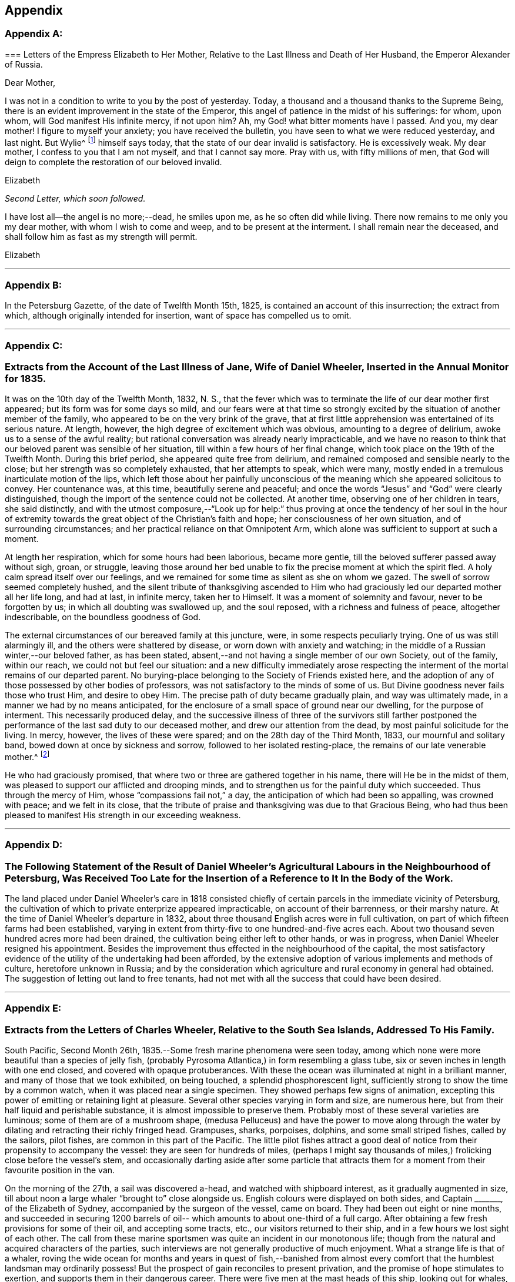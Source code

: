 == Appendix

[discrete]
=== Appendix A:
// Note in book here to insert this back into story --lint-disable

[.embedded-content-document.letter]
--

[.blurb]
=== Letters of the Empress Elizabeth to Her Mother, Relative to the Last Illness and Death of Her Husband, the Emperor Alexander of Russia.

[.salutation]
Dear Mother,

I was not in a condition to write to you by the post of yesterday.
Today, a thousand and a thousand thanks to the Supreme Being,
there is an evident improvement in the state of the Emperor,
this angel of patience in the midst of his sufferings: for whom, upon whom,
will God manifest His infinite mercy, if not upon him? Ah,
my God! what bitter moments have I passed.
And you, my dear mother!
I figure to myself your anxiety; you have received the bulletin,
you have seen to what we were reduced yesterday, and last night.
But Wylie^
footnote:[Sir James Wylie, a Physician.]
himself says today, that the state of our dear invalid is satisfactory.
He is excessively weak.
My dear mother, I confess to you that I am not myself, and that I cannot say more.
Pray with us, with fifty millions of men,
that God will deign to complete the restoration of our beloved invalid.

[.signed-section-signature]
Elizabeth

--

[.offset]
__Second Letter, which soon followed.__

[.embedded-content-document.letter]
--

I have lost all--the angel is no more;--dead, he smiles upon me,
as he so often did while living.
There now remains to me only you my dear mother, with whom I wish to come and weep,
and to be present at the interment.
I shall remain near the deceased, and shall follow him as fast as my strength will permit.

[.signed-section-context-close]
Elizabeth

--

[.asterism]
'''

[discrete]
=== Appendix B:
// Note here to omit Appendix B --lint-disable
In the Petersburg Gazette, of the date of Twelfth Month 15th, 1825,
is contained an account of this insurrection; the extract from which,
although originally intended for insertion, want of space has compelled us to omit.

[.asterism]
'''

[discrete]
=== Appendix C:

[.blurb]
=== Extracts from the Account of the Last Illness of Jane, Wife of Daniel Wheeler, Inserted in the Annual Monitor for 1835.

It was on the 10th day of the Twelfth Month, 1832, N. S.,
that the fever which was to terminate the life of our dear mother first appeared;
but its form was for some days so mild,
and our fears were at that time so strongly excited by
the situation of another member of the family,
who appeared to be on the very brink of the grave,
that at first little apprehension was entertained of its serious nature.
At length, however, the high degree of excitement which was obvious,
amounting to a degree of delirium, awoke us to a sense of the awful reality;
but rational conversation was already nearly impracticable,
and we have no reason to think that our beloved parent was sensible of her situation,
till within a few hours of her final change,
which took place on the 19th of the Twelfth Month.
During this brief period, she appeared quite free from delirium,
and remained composed and sensible nearly to the close;
but her strength was so completely exhausted, that her attempts to speak,
which were many, mostly ended in a tremulous inarticulate motion of the lips,
which left those about her painfully unconscious of the
meaning which she appeared solicitous to convey.
Her countenance was, at this time, beautifully serene and peaceful;
and once the words "`Jesus`" and "`God`" were clearly distinguished,
though the import of the sentence could not be collected.
At another time, observing one of her children in tears, she said distinctly,
and with the utmost composure,--"`Look up for help:`" thus proving at
once the tendency of her soul in the hour of extremity towards the
great object of the Christian`'s faith and hope;
her consciousness of her own situation, and of surrounding circumstances;
and her practical reliance on that Omnipotent Arm,
which alone was sufficient to support at such a moment.

At length her respiration, which for some hours had been laborious, became more gentle,
till the beloved sufferer passed away without sigh, groan, or struggle,
leaving those around her bed unable to fix the precise moment at which the spirit fled.
A holy calm spread itself over our feelings,
and we remained for some time as silent as she on whom we gazed.
The swell of sorrow seemed completely hushed,
and the silent tribute of thanksgiving ascended to Him who had
graciously led our departed mother all her life long,
and had at last, in infinite mercy, taken her to Himself.
It was a moment of solemnity and favour, never to be forgotten by us;
in which all doubting was swallowed up, and the soul reposed,
with a richness and fulness of peace, altogether indescribable,
on the boundless goodness of God.

The external circumstances of our bereaved family at this juncture, were,
in some respects peculiarly trying.
One of us was still alarmingly ill, and the others were shattered by disease,
or worn down with anxiety and watching;
in the middle of a Russian winter,--our beloved father, as has been stated,
absent,--and not having a single member of our own Society, out of the family,
within our reach, we could not but feel our situation:
and a new difficulty immediately arose respecting the
interment of the mortal remains of our departed parent.
No burying-place belonging to the Society of Friends existed here,
and the adoption of any of those possessed by other bodies of professors,
was not satisfactory to the minds of some of us.
But Divine goodness never fails those who trust Him, and desire to obey Him.
The precise path of duty became gradually plain, and way was ultimately made,
in a manner we had by no means anticipated,
for the enclosure of a small space of ground near our dwelling,
for the purpose of interment.
This necessarily produced delay,
and the successive illness of three of the survivors still farther
postponed the performance of the last sad duty to our deceased mother,
and drew our attention from the dead, by most painful solicitude for the living.
In mercy, however, the lives of these were spared;
and on the 28th day of the Third Month, 1833, our mournful and solitary band,
bowed down at once by sickness and sorrow, followed to her isolated resting-place,
the remains of our late venerable mother.^
footnote:[Some of our readers may not, perhaps, be aware,
that such is the severity of the frost near Petersburg,
that no difficulty would arise in keeping the remains for the long period,
which circumstances rendered expedient.]

He who had graciously promised,
that where two or three are gathered together in his name,
there will He be in the midst of them,
was pleased to support our afflicted and drooping minds,
and to strengthen us for the painful duty which succeeded.
Thus through the mercy of Him, whose "`compassions fail not,`" a day,
the anticipation of which had been so appalling, was crowned with peace;
and we felt in its close,
that the tribute of praise and thanksgiving was due to that Gracious Being,
who had thus been pleased to manifest His strength in our exceeding weakness.

[.asterism]
'''

[discrete]
=== Appendix D:

[.blurb]
=== The Following Statement of the Result of Daniel Wheeler`'s Agricultural Labours in the Neighbourhood of Petersburg, Was Received Too Late for the Insertion of a Reference to It In the Body of the Work.

The land placed under Daniel Wheeler`'s care in 1818 consisted chiefly
of certain parcels in the immediate vicinity of Petersburg,
the cultivation of which to private enterprize appeared impracticable,
on account of their barrenness, or their marshy nature.
At the time of Daniel Wheeler`'s departure in 1832,
about three thousand English acres were in full cultivation,
on part of which fifteen farms had been established,
varying in extent from thirty-five to one hundred-and-five acres each.
About two thousand seven hundred acres more had been drained,
the cultivation being either left to other hands, or was in progress,
when Daniel Wheeler resigned his appointment.
Besides the improvement thus effected in the neighbourhood of the capital,
the most satisfactory evidence of the utility of the undertaking had been afforded,
by the extensive adoption of various implements and methods of culture,
heretofore unknown in Russia;
and by the consideration which agriculture and rural economy in general had obtained.
The suggestion of letting out land to free tenants,
had not met with all the success that could have been desired.

[.asterism]
'''

[discrete]
=== Appendix E:

[.blurb]
=== Extracts from the Letters of Charles Wheeler, Relative to the South Sea Islands, Addressed To His Family.

South Pacific, Second Month 26th, 1835.--Some fresh marine phenomena were seen today,
among which none were more beautiful than a species of jelly fish,
(probably Pyrosoma Atlantica,) in form resembling a glass tube,
six or seven inches in length with one end closed, and covered with opaque protuberances.
With these the ocean was illuminated at night in a brilliant manner,
and many of those that we took exhibited, on being touched,
a splendid phosphorescent light, sufficiently strong to show the time by a common watch,
when it was placed near a single specimen.
They showed perhaps few signs of animation,
excepting this power of emitting or retaining light at pleasure.
Several other species varying in form and size, are numerous here,
but from their half liquid and perishable substance,
it is almost impossible to preserve them.
Probably most of these several varieties are luminous;
some of them are of a mushroom shape,
(medusa Pelluceus) and have the power to move along through
the water by dilating and retracting their richly fringed head.
Grampuses, sharks, porpoises, dolphins, and some small striped fishes,
called by the sailors, pilot fishes, are common in this part of the Pacific.
The little pilot fishes attract a good deal of notice
from their propensity to accompany the vessel:
they are seen for hundreds of miles,
(perhaps I might say thousands of miles,) frolicking close before the vessel`'s stem,
and occasionally darting aside after some particle that attracts them
for a moment from their favourite position in the van.

On the morning of the 27th, a sail was discovered a-head,
and watched with shipboard interest, as it gradually augmented in size,
till about noon a large whaler "`brought to`" close alongside us.
English colours were displayed on both sides, and Captain +++_______+++,
of the Elizabeth of Sydney, accompanied by the surgeon of the vessel, came on board.
They had been out eight or nine months,
and succeeded in securing 1200 barrels of oil--
which amounts to about one-third of a full cargo.
After obtaining a few fresh provisions for some of their oil, and accepting some tracts,
etc., our visitors returned to their ship,
and in a few hours we lost sight of each other.
The call from these marine sportsmen was quite an incident in our monotonous life;
though from the natural and acquired characters of the parties,
such interviews are not generally productive of much enjoyment.
What a strange life is that of a whaler,
roving the wide ocean for months and years in quest of fish,--banished from
almost every comfort that the humblest landsman may ordinarily possess!
But the prospect of gain reconciles to present privation,
and the promise of hope stimulates to exertion,
and supports them in their dangerous career.
There were five men at the mast heads of this ship, looking out for whales,
as she ranged over the blue swelling expanse.
The space of ocean surveyed by these rangers is incredibly large.
If we estimate the horizon as seen from the mast
head at about thirty six superficial miles,
which are changed every hour and a half,
nearly three hundred square miles will be overlooked in twelve hours;
and there are several hundred ships employed in the South Seas.
Each of these is probably out from two to four years at a time.

Third Month 5th, 1835.--The settlement on Norfolk Island, which is on the south shore,
has a neat and respectable appearance, the houses being built of limestone,
and with some degree of regularity.
The whole population is about one thousand persons,
and of these the greater part are prisoners of the lowest grade.
The boats which came off to our vessel were each
of them manned with six or eight convicts,
and two or three armed soldiers.
Two government vessels were cruising round the island,
waiting an opportunity to land their cargoes.
One of these had brought about seventy prisoners,
who had risen during the passage from Sydney,
and very nearly succeeded in taking the ship.
They would be tried,
and it was the opinion of an officer who was speaking of the circumstance,
that some of them would be executed.

Papeiti Bay, Tahiti, Fifth Month 1st.--There is nothing, perhaps,
in Tahitian habits more striking or pitiable than their aimless,
nerveless mode of spending life.
The community, with the exception of a few foreigners or foreignized natives,
might seem to exist to fish, pluck and eat fruit, bask in the sun, dabble in the water,
or frolic on the sand.
I mean to say that things have this appearance; and that according to our notions,
their habits are deplorably indolent;
and it is difficult to imagine any very different state under their circumstances.
From the size and strength of their frames,
they would appear to be of a stock capable of great exertion;
yet they seem to inherit all the lassitude and inactivity of tropical residents,
and the climate is so extremely hot, that by day every movement is an effort.
Their needs are few and remarkably supplied clothing being an incumbrance,
desired only because associated with ideas of superiority,
and tolerated occasionally in compliment to imported notions;--
and food of the kind most adapted and grateful,
teeming around them, almost independently of their care.
If the faculties were developed, and all effeminating indulgence discarded,
I cannot but think that an adult Tahitian would be a more respectable human
being than he now is even though external circumstances remained the same.

Their outward circumstances, there can be no doubt,
have derived material benefit from the introduction of
Christian teachers and civilized regulations,
so far as they have been introduced: these,
beside preventing certain Pagan enormities among the natives,
constitute a valuable check to the vicious and overbearing conduct of foreigners,
which so lamentably sullies the history of these islands.
Adventurers of all kinds are not now at liberty to take up their abode on shore,
without reference on the part of the government,
to their respectability and motives in coming;
but certain credentials or recommendations, as we are told, are required,
without which no one is encouraged or openly allowed to remain.
This is a very useful restriction, as previously to its adoption,
the most worthless characters have caused much disorder
and misery by settling among the natives and marrying,
to remain only till caprice has dictated the desirableness of a move,
when their families have been deserted without scruple or redress.

Trial by jury, which has been introduced here, is a great blessing,
and one which perhaps Englishmen are better able to appreciate than any others,
from their long experience of its value at home.
The Tahitian jury consists of six men instead of twelve; but the principle,
as I understand it, is precisely the same.

Fifth Month 13th.--After attending a missionary meeting held at Papaoa,
Charles Wheeler remarks: '`We were pleased with the appearance and manners of the chiefs,
and with what we saw of their queen.
Some of the former are fine intelligent men,
and in their general appearance reminded me of North American Indians.
Many speeches were made by the principal chiefs,
who avowed their sentiments with great animation; and throughout the whole affair,
very considerable order, and respectful demeanour were observed by all parties.
The queen is a decidedly intelligent looking woman,
of about four and twenty years of age: and has by no means an ignoble appearance;
though her artless, unassuming manner and simple attire,
accord little with our notions of regal dignity.
Her dress was much less showy than that of many of her inferiors, and far from inelegant.
A long robe of beautifully white muslin flowing loosely round her figure,
a little embroidery and silk about the neck, and a jet black bonnet,
comprehended all that was apparent.

We have since been visited by the king,
(properly speaking he is only the queen`'s husband,) and some of his chiefs,
who breakfasted on board our vessel.
The former appears to be about twenty years of age; and is a mild, intelligent,
unassuming youth.
His countenance is not strictly handsome, but it is truly Tahitian and pleasing;
and his slender form, dark expressive eye,
and gentle manner,--which are completely Asiatic,
--give something feminine to his appearance.
The chiefs who accompanied him were of a much sterner school,
and all of them considerably older than himself.
They behaved with great propriety and good nature, and conversed in a friendly,
sensible manner, expressing their satisfaction with the frank,
unceremonious way in which they had been received.
Before they left us, a telescope was presented to the king,
and a shawl to each of the party.
Nothing like selfishness was shown by the leading personage,
who did not attempt to select the best article for himself;
but taking that which happened to be next him,
he allowed the rest of the company to do the same.
The chiefs playfully vied with each other,
as to who should take charge of their master`'s property, which was left in their hands.
On going away, the king asked the steward for a little bread for the queen.
He had evidently relished this article himself as a rarity,
and therefore I suppose intended her to share.
They were all dressed in the native style, but in foreign articles of good quality.
A fine white shirt, and an ample piece of print wound round the waist,
and reaching to the knees, with a straw hat encircled by a broad ribbon or piece of silk,
seems to be the favourite dress.

16th.--We took a walk for exercise along the high road,
which is a path formed by the soil thrown out of two ditches, affording in dry weather,
a tolerable causeway.
The lack of bridges over the rivulets that cross
it on their way from the hills to the sea,
obliges passengers to wade through the water occasionally, or else adopt a mode,
to which,
on this occasion we were compelled to have recourse,--
that of getting a native to carry them over on his back.
The formation of these roads is an occupation in
which criminals are employed by way of penalty:
so many fathoms of the queen`'s road,
or so many fathoms of sea-wall on the queen`'s island,
are frequently imposed as punishments on male,
and the making of a certain quantity of native cloth or matting, on female delinquents;
and these punishments, if equitably put in force, are well adapted to the people.

It is a singular fact that there are no wild beasts on any of the Pacific islands,
lying distant from the continent of Asia.

Sixth Month 16th.--The remains of idolatry have been so effectually destroyed,
that scarcely a trace of them is to be found.
Perhaps the objects most intimately connected with them are the
natives who persist in rejecting the profession of the gospel,
a numerous class even now.
The government compels all to attend worship,
it is said on pain of forfeiture of landed property;^
footnote:[A respectable resident told us,
that one flagrant instance of this came within his knowledge some time back.
A poor man had been out Ashing, and returned too late for the week day service.
He was tried,
and his land was taken from him by men empowered to enforce this abominable regulation.
It is not enrolled in the Tahltlan code of laws, but is said to be a "`command`" only.
Remove the penalty, and the command might very safely remain unrepealed.]
but this coercion of course does no more than enforce a
ceremony,--if indeed from its unchristian character,
it does not operate rather as a hinderance to the progress of Christianity.
The portion of the community not professing the new religion,
often retain the true native dress,
and are thus conspicuous among their professing countrymen,
who have to a great extent adopted foreign articles of clothing.

Eighth Month 9th.--After a sojourn of three months and a half at Tahiti,
during which considerable opportunity for observation has been afforded,
I shall now offer a few remarks,
that may enable you to estimate more easily its present state.
Without reference to what it may have been,
my observations will apply simply to what it is at the present moment.

I need not describe the geographical position of Tahiti:
it is the largest island in the Georgian and Society cluster;
and considered to be about one hundred miles in circumference.
Together with Kimeo, (a small adjacent island to the westward,
subject to the same government and laws) the population
is estimated at upwards of 10,000 persons;
there is no doubt that the above is a tolerable approximation to the truth, and that,
however it may have been formerly, the islands are now very thinly peopled.
In fact, the interior of Tahiti is not inhabited at all,--the low lands next the sea,
which constitute but a small portion of the whole,
being universally selected by the natives for the place of their abode.
Upon this fertile margin along the coast, their little huts of poles,
mats and thatch are scattered with great irregularity,--
not in well defined clusters or villages,
but singly or otherwise as the course of a stream, or the boundary of a plantation,
may suit best.
The mountainous tracts inland are little frequented,
although from the luxuriance of the vegetation,
I conclude that many parts are capable of cultivation.
Some fruits are produced spontaneously,
and in the remoter valleys these are never gathered by human hands.
The highest ridges, reckoned about 7000 feet above the ocean,
are covered with rich forests, whose verdure never fades; and the deep shade of valleys,
vocal with the thunder of descending waters,
is of course still more prolific of vegetation.
But whatever the inland districts may produce, or may be capable of producing,
the low tract of country stretching along the circumference of the island,
seems to be fully adequate to maintain the present population,
without requiring much culture or care on the part of those who gather the fruits.
The taro, (caladium esculentum,) an excellent farinaceous vegetable,
the yam (Diotcorea alata) and the sweet potatoe
(Convolvulus batatas,) involve some little labour;
but many of the fruits demand only occasional
weeding from the overwhelming growth of guavas,
and protection from the ravages of hogs, with which the place is overrun.
The gigantic cocoa-nut tree bears fruit without intermission the year round,
and furnishes at once the means of shelter, food, and clothing.
The leaf is used for mats, and thatch, and fuel; the bark is converted into cloth;
the timber is valuable for many purposes; the nut shell is the native basin;
the kernel is ground up into a nutritious food; the milk is universally drunk;
and the ripe nut affords abundant oil, both for home use and exportation.
The bread fruit too is highly prized: as a vegetable it is both palatable and wholesome,
and from the bark of the large trees is made the cloth in common use by the Tahitians.
Oranges, lemons, limes, melons, vis+++.+++, (_tpondias dulcis;_)
papaw, (_carica papaya;_) bananas, (_musa sapientum;_)
pine apples and pumpkins abound among the
indigenous and exotic fruits and vegetables of this island.
If the shore is thus teeming with spontaneous provision for the needs of the inhabitants,
the surrounding ocean is not less prolific in affording an endless variety of fish.
Turtles, shell-fish, and many half-animated marine substances used as food,
are found within the reefs.

When I mention the reefs,
I cannot forbear making a few remarks on these extraordinary natural break-waters,
which are of the highest value to the South Sea Islands.
Take Tahiti for instance.
Without this coral breast-work there is not a single harbour in the island; but with it,
the coast, with few exceptions, is sheltered from the ocean,
and circumnavigated with safety in the smallest canoe.
In one or two places the coast is exposed; but excepting these openings,
and a number of narrow passes for boats or ships, a bank of sand and coral,
nearly even with the surface of the water,
varying in distance from the beach from half a mile to perhaps a mile and a half,
extends round the whole island, and defends it from the sea.
On this wonderful barrier, the mighty swell of the Pacific breaks in ceaseless thunder,
from age to age; but within the providential limit the raging deep is chained,
and all is tranquil as a lake: ships of the largest size may enter and ride securely,
and the light canoe of the native has a safe access to every part of the coast.
We have all heard of coral reefs long ago; but till we reached this place,
I may confess I had not the least idea of the characteristic peculiarity,
in the natural shelter furnished by them among the South Sea Islands.

The government of Tahiti is nominally vested in one person, but as might be expected,
the principal chiefs possess a large share of power.
The queen and two of the most influential chiefs entertain a
very friendly feeling towards the missionaries,
and consequently their wishes are consulted, and their interest supported in most cases;
but there is an opposite faction who would doubtless be glad if it were otherwise.
Although Pomare appears to favour the cause of the missionaries,
and by enforcing the laws against the sale of spirits, etc.,
to consult the welfare of her people,
she is by no means a woman on whose principles full dependence can be placed.
At a national assembly held annually,
when nearly the whole population of the island come together to see, hear,
and enjoy themselves,--which took place a week or two back at Papaoa,
she is said to have sanctioned great disorders,
and allowed some of the ancient heathen customs, of a shameful nature, to be indulged in.

In almost all the dealings which we have had with the natives,
one principle of action appears predominant, to obtain all they can:
and this is in precise accordance with the practice of our countrymen among them.
The people of the neighbourhood of the Bay,
labour under the disadvantage of being constantly
exposed to contact with unprincipled foreigners,
who encourage what is wrong, and introduce large quantities of ardent spirits among them,
in spite of the legal prohibition.
This fact alone is enough to account for the prevalence of vice, and sordid venality;
and the formal, unwilling conformity to established restrictive regulations.

But though much of evil may be underneath, and great thoughtlessness may be obvious,
yet there are doubtless alleviating exceptions;
and external tranquillity is for the most part preserved.

It is nearly impossible for a visitor, who cannot even speak the language,
to pronounce with much certainty on a subject of such moment,
as the religious state of the community.
Certainly appearances are unpromising; and however unwilling to adopt such a conclusion,
there is reason to apprehend that Christian principle is a great rarity.
Far, however,
be it from me to depreciate the labours of those who have been
the instruments of the change produced in this island.
So far from considering the beneficial results of their
efforts as unimportant and insignificant,
I regard them as of the highest moment,
and as fully equal to what could in reason have been anticipated.
In my opinion,
if nothing more had been effected by the Tahitian mission than the
translation of the holy Scriptures into the language of the country,
every sacrifice that has been made, would have been abundantly rewarded.
But the translation of the Sacred Writings is not all.
Idol worship, the adoration of nonentities or of supposed divinities,
in the form of images,
with all the frightful train of debasing ceremonies and human sacrifices, are abolished.
Open infanticide, which prevailed to such a dreadful extent, is done away;
and some degree of attention is paid to the improvement of the minds of children.
Many salutary civil restrictions have been introduced,
and a check imposed on the unbridled licentiousness of foreigners.

There is a singular custom prevailing in Tahiti, which I have not yet noticed.
Every child possesses an indefinite number of adopted parents, who, at its birth,
or perhaps even before, promise to cherish and assist it in after life, in case of need.
This practice confers great independence on the children,
who remain with their real parents, only so long as is agreeable to them;
and if maltreated or corrected, they take up their residence with another family,
to desert it hereafter in the same way.
This is a great barrier to the right management of the native children,
who can at once forsake their parents,
should the correction or restraints they impose become irksome to them.

The Tahitian mode of living is certainly very much in the simplicity,
or perhaps more properly in the rudeness, of nature.
Their houses afford a shelter from the rain, and a receptacle for their little property;
which consists of a few imported articles of clothing for special occasions, some food,
nets, sleeping mats, and a display of firelocks: comforts, conveniences, and luxuries,
(according to our ideas,) are for the most part unknown.
One apartment usually accommodates the whole household,
which generally consists of individuals of all ages, more or less related to each other,
and herded together in considerable numbers.
When at home,
the usual employment of the men appears to be the preparation of food or oil,
gardening and making nets, and that of the women the manufacture of native cloth,
cooking and sewing;
but both sexes are very frequently found unemployed,--perhaps smoking,
or playing with a ball and string.
The men ordinarily wear very little clothing:
the women a loose piece of print or calico thrown round the waist, leaving,
except in the presence of foreigners,
or when '`dressed out,`' the upper part of the figure nearly or entirely exposed.
The young children frequently go quite naked.
A true native hut contains neither table,
chair nor bed,--the reed-covered soil which forms a floor, serving the purposes of all.
The food is spread on leaves, and the people sit round on their heels,
squatted on the ground; and when recumbent, they lie upon mats,
covered with folds of their native bark cloth.
This cloth is made from the bark of several
trees,--a large proportion of what is used here,
from that of the bread fruit tree.
This is beaten into thin sheets, which are rendered tenacious by the gum they contain,
when properly dried in the sun.
When fit for use, this ingenious substitute for woven goods resembles coarse paper:
it is, however, less easily torn, and generally somewhat thinner.
It forms but a harsh, uncomfortable drapery, and will not bear properly washing,
being injured by moisture, without much friction;
but habit and necessity render it tolerable, and it is very readily made.
When dressed for chapel, the men generally wear a foreign shirt,
and a piece of print or blue cotton wrapped round the waist:
the women a similar girdle of some light material, and either a kind of loose gown,
or a shawl, of calico, thrown over the shoulders,
with a bonnet generally made of pressed paper, in imitation of straw,
and profusely decorated with broad bright coloured ribbon.
The last mentioned article is in very extensive use,
and is sold to great advantage by almost every body here.
I was one day trying to purchase a piece of ornamented native cloth,
and offered an equal length of English print for it;
but the owner refused this remuneration, demanding a similar length of ribbon instead.
The gay colours worn by the whites are, of course,
zealously imitated by the poor natives,
whose clothing seems to be adopted rather from vanity, or deference to foreign customs,
than from necessity or a sense of decorum.

Taloo Harbour, Island of Eimeo, Ninth Month 12th, 1835.--This is a most romantic spot,
surrounded by almost perpendicular hills, towering nearly four thousand feet,
with a broken fantastic outline.
As in Tahiti, there is a margin of lowland next the water,
which produces abundant crops of fruit and vegetables;
but the proportion of this fertile soil is small, and as a whole, probably,
this is the less productive island of the two.
Its scenery is wilder and more diversified,
and the ridges are much more angular and rugged than those of Tahiti, some of them,
where huge black rocks and foliage blend in the obscurity of distance,
resembling the broken fragments of a stupendous ruin.
Many parts are nearly perpendicular for hundreds of feet,
and of course quite inaccessible.
The summit of a mountain that skirts one side of Taloo Harbour,
extending for a considerable distance at an elevation of three thousand feet,
is yet so narrow, we are told, in some places, that a man cannot walk along it,
but is obliged to push himself forward in a sitting posture,
grasping the mountain with his legs.

On the 23rd, arrangements were made for visiting the opposite side of the island,
where a number of natives, and one English family reside.
The direction of the trade-wind rendered the longest route most eligible,
and we pursued our course among coral rocks within the reefs.
In a few hours we arrived opposite a famous entrance through the reef,
formerly held sacred on account of a large marai, called Orua,
situated on the beach near it.
Here we landed and explored the marai, with its ruined piles of rock,
its consecrated enclosures, praying-stones, and venerable grove of Aitos and Tamanus.^
footnote:[The Tumanu (calophyllitm Inophyllum,) was
formerly held sacred in the South Sea Islands.
It is a noble tree,--in general appearance something resembling the oak.]
The whole neighbourhood is overgrown with trees and climbers,
and the ruins are so completely dilapidated,
that it is difficult to appreciate the original design.
Many smaller heaps of stone, and the remains of pavements, steps,
and praying-stones are seen near the principal pile,--
the whole forming an enduring relic of superstition,
and a proof of the laborious zeal of idolaters.
After surveying this gloomy grove, once associated with scenes of horror and death,
we continued an intricate passage through innumerable beds of coral,
till we reached Afareaitu, and were cordially welcomed by the resident English family.

Ninth Month 27th,
1838.--We heard some days since that more ardent spirits have
just been brought to Tahiti by a schooner from Valparaiso,
which is now trading in them.
When we left Tahiti,
another American vessel was there selling all she could of this destructive poison;
in fact,
the chief articles of barter for cocoa-nut oil and arrow-root that she seemed to have,
were fire-arms and brandy, and these she was retailing round the coast.
Her supercargo told me himself, that he had sold all the brandy he could get rid of,
and between one and two hundred muskets.
He is quite a youth, but well enough suited for the task he has undertaken,
being a profligate, thoughtless fellow, initiated into the trade,
which he avows his intention to continue.
What could be more completely barbarous than this traffic,
carried on with uncivilized nations at the present day;
and that too by professing Christians!

During the afternoon of Tenth Month 15th, we rambled for exercise on the public road,
along the coast, and saw a curious salt-water lake,
situated about two miles to the northward of the harbour.
It is a magnificent sheet of water, encircled by mountains and tropical forests;
and probably would have been still more gratifying to
eyes less familiar with the water than ours.
There is, however,
an essential distinction between the prospects to which we are accustomed,
and inland lake scenery.
The characteristic of the former is ceaseless
fluctuation,--that of the latter unbroken tranquillity.

Among the enclosures of the natives here,
there is greater indication of industry than we remarked in Tahiti,
and many of the houses are built in the civilized manner, with windows, plastered walls,
etc.
Nevertheless the dwellings we have seen have by no means a comfortable aspect,
and the general effect of the native settlements is not particularly pleasing.
Unfurnished, dirty huts, surrounded with lumber, the remains of food, etc.,
naked children, and all but naked parents, working, or rolling about, smoking or playing,
sleeping or waking, as the case may be;
with groups of half starved hogs and dogs occupying every corner in the neighbourhood,
do not constitute the most delightful objects,
though viewed in the far-famed South Sea Islands.

Our afternoon ramble on the 17th, led to the site of William Ellis`'s residence.
The vicinity is completely overgrown with gnavas,
and the most authentic traces of its former occupant
are discoverable in some fine fruit-trees,
planted in the immediate neighbourhood of the house.
We afterwards took tea at the mission-house,
and were shown the press which is occasionally employed in printing native lessons, laws,
etc.

On the afternoon of the 24th,
we accompanied one of the missionaries on an excursion up the
salt-water lake mentioned before. After walking about two miles,
we embarked in a canoe,
and were pushed along the shore by a man with a long
pole;--a method adopted where the water is shallow,
as the most expeditious mode of propelling their light barks.
In about an hour we reached the farther end of the lagoon,
distant perhaps five miles from the place of embarkation.
The banks as we went along appeared thickly wooded and very thinly inhabited,
exhibiting little rariety, beside the occasional remains of marais,
of which there are a great number.
Our native conductor pointed out the particular
pile of stones appropriated to his family,
on which he had himself offered gifts to the supposed gods of Tahiti.
He mentioned having been present on one occasion when a human
victim was taken near this lake:--he was a boy at the time,
and was rambling along the bank, when a party of men, led by a chief,
approached the spot where he was,
and where also the object of their pursuit happened to be.
The chief, when he discovered his victim, bade him climb a cocoa-nut tree,
which he of course instantly did.
He ordered him to pluck some nuts for them, and when this was done, to break off a leaf,
and come down.
The leaf was to form a basket for his own body to be carried in.
On coming down he was quickly dispatched.
Our informant ran away in great fear, while the murderers laughed at his terror,
and exulted in their easy capture.

Fare Harbour.
Huahiru.--In personal appearance,
there is no perceptible difference between the
natives of this island and those of Tahiti;
and from what we have seen, their progress in civil, social,
and religious improvement is precisely similar.
I think more pains have been bestowed on their instruction; but,
as far as our observation has extended,
they occupy much the same position as their
Georgian neighbours in the scale of civilization,
mental development and morality.
On the whole,
I should suppose a larger proportion of the population is more
or less acquainted with the rudiments of reading and writing;
though many are ignorant of these,
and it is not impossible that less constant interaction with the
shipping may have prevented some of that licentious degradation,
which peculiarly characterizes the vicinity of sea-ports.
Only one ship has been here during our stay,
but in her case considerable irregularities were committed.
The use of spirits is just now generally laid aside,
and doubtless this salutary regulation will tend to prevent many evils.

Raiatea.--The natural scenery of Raiatea resembles what
I have already described in the other islands,
but is for the most part less picturesque than any other we have yet seen.
It is a much larger island than Huahine,
and is supposed to contain fourteen or fifteen hundred people; the whole of whom belong,
nominally, to the settlement of Uturoa,
though they are of course found scattered round the coast,
as most convenient to themselves.
Tahaa, a smaller island, containing a population of four or five hundred souls,
subject to the same government, is situated a few miles to the northward,
and is included within the same reef as Raiatea.
This reef is precisely similar to what we have before seen,
and extends round the two islands at a considerable distance,
affording several excellent harbours,
to which commodious channels furnish an easy access.
The one in which we are lying is entered from the eastward,
through a fine passage between two small islands, and is a spacious basin,
capable of containing a large fleet,
with a passage at the opposite end to leeward of the island.
Nothing could well be more convenient;
and although from the circumstance that its shelter, the reef, is as usual low and bare,
good tackle is required in the anchorage;
yet this stupendous barrier affords a most complete defence from the ocean.
Coral and shells are plentiful, but the latter rather dear.
Provisions seem to be rather lower than at Tahiti,
where more competition diminishes the value of foreign articles of barter.
Even there, things are very cheap for the most part.
The common price for a good sized hog is six or eight yards of print,
or from three to four dollars.
Horned cattle are plentiful in all the islands we have yet seen,
and are principally the property of the missionaries.
When several ships can agree to take an ox among them, beef is sold at about 2d. per lb.
Broad print, or cotton dyed a blue colour, is a favourite article of barter,
and is always sold by the fathom,
this length being convenient for the garment worn round the waist.
A fathom is reckoned to be worth nearly a dollar,--about four times its value in England.
Gaudy-coloured ribbons are about the same price.
A musket costing at home perhaps 12s. is sold at Tahiti for seven or eight dollars.

On the afternoon of Eleventh Month 2nd,
we walked out for exercise along the settlement of Uturoa,
which extends some distance by the seaside,
and called to see an old chief who is said to have been
the principal instigator of the last war with Bolabola;
to which perhaps more than to any other obvious reason,
the present deteriorated condition of this people and the
miserable falling away in Bolabola must be attributed.
Beside the numerous evils inevitably incident to a
nation engaged in hostilities with its neighbours,
it is from this fatal period that both islands date the general introduction of spirits;
which has proved no less detrimental to the community than fighting.
Here, happily, the law has been passed for their prohibition;
but in the other island their ravages still continue.
We saw four pieces of cannon taken from the Bolabolans,
which were used in the late contest;
originally brought by a trading vessel from New Zealand,
and sold to the poor natives at the rate of eighty hogs each.
They are said to have belonged to the unfortunate Boyd,
and to have been raised from her wreck by the New Zealanders.

On the 3rd of Eleventh Month,
we started in company with C. Barff and a little boy on an
excursion to the famous marai of Tabutabu Atea,--situated
// lint-disable invalid-characters
the district of Apóa. The wind being against us all the way,
it was a hard pull of about twelve miles, which occupied nearly three hours,
and unfortunately for us it rained at intervals most of the time.
The object of our curiosity is situated on a projecting piece of low land,
running from the base of a considerable hill to the beach,
and retains abundant features to identify it with the late system of horrors.
An enormous banyan tree grows quite near it,
and which could not fail to attract our notice and admiration.
Like all other specimens of this extraordinary tree,
it consists of a column of matted fibrous trunks, intersecting, supporting,
or distorting each other, surmounted by a fine head of foliage;
from which fall those slender, cord-like tendrils which connect roots and branches,
and thus furnish the means of continual increase in size.
Exclusive of these junior supporters,
what may be called the stem of this enormous and complicated fabric,
measured by paces forty-six yards in circumference;
and I should think at least twenty men might
conceal themselves in its truly gigantic mass.
Between this natural curiosity and the marai,
under the shade of a grove is seen the space of ground appropriated to the dances,
once so much in vogue here, in celebration of their abominable orgies.

Bolabola, Eleventh Month 11th.--In the afternoon we walked through the settlement,
and saw several sick and infirm persons.
My father distributed several pairs of spectacles where they seemed to be most needed,
among the more serious natives who could read.
One of these, a cripple, we found in his hut with his Bible before him,
and two muskets hanging over his head: he is a constant attender of the school,
acting as teacher as well as he is able.
On our walks here we have generally been attended by a group of children,
who frolic round the strangers, and afford much amusement by their sprightliness,
wildness and curiosity.
They are really fine, intelligent little creatures.
Some of them look healthy, but too many bear marks of the prevailing disorders,
which have been deplorably neglected among these islanders.
A more invaluable present could scarcely be sent to
them than a good supply of drugs,--particularly calomel,
salts, sulphur, ipecacuanha, opium and rhubarb.
It is true, in many places there is no one to administer them,
and in others they would not be administered to the greatest advantage,
for lack of professional knowledge; but if sent to the care of some of the missionaries,
they would confer a great blessing.
C+++.+++ B. does much in relieving the poor creatures around him,
by his own exertions in this way.

South Pacific, Eleventh Month 19th,
1836.--However deficient my accounts of the islands we have just left may appear,
it would be no difficult matter to add considerably to
the interest felt in their perusal,
had my object been merely to draw a pleasing picture.
I have noticed the causes which operate in producing the very false impression
which certainly is produced by reading the reports of some former visitors.
There are many circumstances connected with the South Sea Islands,
peculiarly fascinating and poetical,
and these have been made the most of by some of their delineators.
My wish, that a simple statement should produce a simple and correct impression,
has induced me to confine my remarks pretty much to matters of plain fact,
more or less intimately connected with our own progress or the object of the voyage.

Of Tahiti, I have already given you some particulars, also of Eimeo.
The government, laws, and people of the other Georgian Isles are essentially the same,
and the state of society not materially different.
The same compulsory system which obtains in Tahiti,
ensures for the present in Eimeo an external attention to the services of the chapel;
but the very existence of this detestable regulation indicates unsoundness.
The fact that the poor native is subjected to a
penalty if he absents himself from the chapel,
and the sight of a man with a stick ransacking the villages for worshippers,
before the hour of service,--a spectacle we have
witnessed,--are so utterly abhorrent to our notions,
that I cannot revert to the subject without feelings of regret and disgust.
The general appearance of the country, and of the inhabitants of Huahine,
is similar to Tahiti, and the popular habits seem nearly the same.
The soil is exceedingly prolific, demanding but little labour.
Hogs and domestic fowls are pretty numerous,
but horned cattle are only found in the possession of the missionary and a few others;
and indeed it is undesirable that they should increase much,
as they certainly are a great nuisance among the native plantations.
In Tahiti and Eimeo they abound and run wild,
preying upon the fruits and damaging the fences in parts that cannot be easily watched.

Both Raiatea and Tahaa are fine fertile islands,
capable of supporting ten times their present population;
but there is no prospect of increase under present circumstances;
and if the sweeping bane of ardent spirits is re-admitted,
the numbers will rapidly decline.
Even in Huahine,
where things are undoubtedly better managed and the people more instructed,
the number of births and deaths are just about equal.
C+++.+++ B. told us that he hoped during the present year there
would be a small preponderance in favour of the former.
The more abandoned portion of the community scarcely ever have families,
and many of the children that are born are miserably diseased,
so that a little aggravation of circumstances, such as a return to general intemperance,
would make existing causes adequate for a speedy extermination.
I trust, however, these islanders may be preserved,
after having survived the bloody era of human immolation, infanticide,
and other pagan atrocities,--from falling victims to
vices introduced and kept up by '`Christians.`'

But of all the islands in the Society group,
Bolabola exhibits at the present time the most melancholy spectacle.
It is indeed a lovely island, and lacks only a moral and industrious population,
and a consistent united government, to ensure its national prosperity.
But, exhausted by the late struggle with Raiatea, the chiefs divided among themselves,
all moral restraints disregarded by one faction,
and every excess openly sanctioned;--the other party,
who still adhere nominally to the cause of the missionaries,
left to support their own principles,--there is little
of a pleasing nature to be said respecting it.
The more sober part of the people seemed tractable enough;
but it is scarcely to be expected that they will maintain their ground,
associated with and related as they are, to the lawless faction.
At the time of our visit the fruit season had not arrived,
and consequently the means of distillation were not within their power;
but a few weeks would furnish them with an abundant harvest of bread-fruit, etc.,
and it was greatly feared, that last year`'s excesses would again be indulged in,
and a famine produced by the consumption of
every article of food in the making of spirits.

The people here have much less of foreign clothing than the natives
of the other islands,--possessing fewer opportunities of obtaining it,
and having wasted their means in drinking.
This circumstance alone prevents many from attending chapel, when a missionary is here.
Whatever their motive might be,
the better sort appeared extremely eager to supply themselves with clothing,
and would part with almost any thing they possessed, (which is not much,
poor creatures!) to obtain a bit of print or calico.

The settlement is composed of wicker huts,
with the exception of one or two dilapidated houses, the chapel and the mission-house.
The island is extremely fertile, producing vast quantities of bread-fruit;
but it is by no means well supplied with water,
and on this account can never become a general resort for shipping,
although it possesses a most magnificent harbour.
We saw a spring or two, which furnish a constant supply;
but the water usually found among the natives is nearly unfit for use,
except during the rainy season.

As a missionary station, it is at present abandoned;
but we saw nothing about the chiefs and people of the
more respectable party particularly discouraging.
On the contrary, I feel no doubt that a large portion of the inhabitants,
whose interest in every point of view it would certainly be to protect such a resident,
are capable of appreciating the value of a conscientious missionary.
The lawless faction are at present incorrigible;
but the removal of their leader would no doubt terminate their career,
and this is an event by no means improbable,
if he persist in his present intemperate habits.
One of his sons fell a victim to intemperance only a few weeks back.

Sandwich Islet, Oahu.--On the 7th of First Month, 1836,
we visited the mission establishment and looked through the printing, binding,
composing-rooms, etc.
Two presses are kept at work: at present printing the New Testament, a geography,
the Hawaii newspaper,--(Ke Kumu Hawaii,)--and a music-book for a volume of hymns.
The newspaper last year was twice its present size, and sold for twice its present price,
which is half a dollar annually: it was published every fortnight,
and 3500 copies were circulated.
Probably its circulation will be much increased this season.
It is a small but neat paper,
containing information on subjects calculated to interest the people,
such as natural history, and particular occurrences in the islands;
and the demand indicates a relish on the part of the
natives for such a source of instruction and amusement.
We were pleased with the machinery on the establishment, which is in good repair,
and is worked entirely by natives, under the direction of a foreign printer and binder.

There are at present residing in Honolulu, belonging to the American Board of Missions,
two '`ordained`' ministers, a doctor, a book-binder, a printer,
and a '`secular agent.`' A missionary from one of the
other islands is here just now with his family.
The above are all married men, although one or two of their number are quite young;
and they all reside in the same neighbourhood,
forming quite a community among themselves.

The end of the week is almost universally adopted in
Oahu as a time for riding on horseback;
and accordingly the roads and commons swarm with the gentry of the neighbourhood,
who vie with each other in risking their necks.
Foreigners, native nobility, and others, are seen galloping about in all directions,
to the discomfiture, or at least the '`bodily fear`' of sober pedestrians.
The Sandwich Island women are really very adroit on horseback;
but the posture in which these amazons choose to exhibit,
violates every feeling of refinement.

22nd.--Some efforts have lately been making on the part of both natives and foreigners,
in the way of petitioning the government here for the suppression of spirit-selling,
which is increased to a shocking extent.
The king, unhappily, is fond of drinking himself,
and moreover derives considerable emolument from
the licenses to vend this pernicious article;
so that surrounded as he is by ill-advisers,
there is little hope that any alteration will take place at present.
Many of the foreign residents defend the sale and use of spirits;
which is one principal source of profit with some of them.
The village of Honolulu is supposed to contain about two hundred foreigners,
and we can only hear of two houses among those who are traders,
not more or less concerned in the sale of spirits.
There are at present about fifteen grog shops,
where all kinds of distilled liquors are sold at a very low rate.
I have not yet seen a single native intoxicated,
and really believe the drinking is almost exclusively
confined to the foreigners and half-castes.

One of the white inhabitants was killed in a drunken quarrel just before our arrival;
and a captain narrowly escaped the same fate a few days since,
having the temporal artery cut in a fray on shore.

Among the sailors, the evil of drinking is greatly upheld by masters and owners of ships,
whose practice has a tendency to perpetuate the grievance which they pretend to deplore.
How absurd on board vessels lying at anchor, in a hot climate,
where the men are in a state of almost continual excitement in
consequence of what they get when on shore,
to give out regularly to each man, and even in some cases to each boy,
an allowance of rum every day!

On the 2nd of Second Month,
I accompanied Captain C. and his sister on an excursion inland,
to see the famous mountain pass of Oahu. It is situated
about seven or eight miles up a fine valley,
which stretches across the centre of the island, behind the village of Honolulu.
After crossing the plain of lava which lies along the coast,
our route was along a winding path, through brooks and foliage and steep ravines;
which by a very gradual ascent led us eventually to the verge of the precipice.
Here the most imposing spectacle is presented.
Before us--from the bare torrent-worn rocks which surmount this giant
barrier--was spread a wide undulated tract of country,
bounded by the then tranquil ocean, and varied by woods, meadows, and sheets of water,
all distinctly exhibited at one view beneath our feet.
The point on which we stood is the verge of a precipice,
perhaps eight hundred or a thousand feet high;
which is ascended from the eastward by a winding staircase track,
leading from rock to rock, in some places nearly perpendicular.
From this track the frightful depth is in many parts
concealed by bushes and projecting points of the cliff;
a circumstance which makes the danger of ascent
and descent much less than it could otherwise be:
but from the dizzy summit, the eye fathoms at a glance the tremendous void below.
On the left was seen the termination of a cliff,
which towers like a pillar from the vale beneath high into the air above our heads,
with a boldness and sublimity altogether indescribable: on the right,
a bank of rich foliage rose from the plain to the very summit of the mountain,
with a richness and grandeur equally beyond the
reach of words,--though less striking to the eye.
The huts of the natives scattered over the country below,
were seen like specks on the green surface;
and the white dwelling of the missionary at the Koloa
station was just discoverable on the distant shore.
Behind us lay the fine romantic slope, by which we had reached this truly imposing pass,
skirted by a chain of luxuriant hills on each side,
and covered with an exuberance of vegetation peculiar to the tropics:--the
harbour and its floating occupants and the dim expanse of ocean beyond it,
terminating the prospect in the west.
After collecting some curious plants and land-shells,
and feasting our eyes on the magnificent scenery of the place,
we commenced a return towards the inhabited world,
and arrived safe in Honolulu soon after sunset.

These islanders, like all the other uncivilized tribes whom we have seen,
are fond of tobacco, and carry the practice of smoking it to a singular extreme.
They inhale the fumes into the lungs, and quickly feel their stupifying effects.
In some of the islands, the use of it is made illegal;
and we have heard of an instance in which a strange expedient was resorted to,
in order to supply the place of this narcotic;--this was to press two
or three of the arteries in the neck till dizziness was produced,
and the individual fell down insensible, recovering after some time,
as from a fit of intoxication.
Thus stupor and forgetfulness are proved to constitute great
part of the gratification supposed to be afforded by smoking.
The missionaries are very often censured for trying to suppress the use of tobacco;
but the Sandwich islanders carry smoking to such an extent,
that their influence seems very properly directed to abolish it.

17th.--The harbour has been a good deal disturbed by
the yells of a band of north-west-coast Indians,
who are quartered on board a hulk at anchor near us.
These poor fellows come here to receive payment for their furs,
and for services which the ships obtain from them on the coast;
and they being fond of rum, and rum being very plentiful among their employers,
the result might be easily predicted.
Howling, dancing, and drumming on a piece of wood form their amusements,
to which quarrelling and fighting may be added.
One of them was drowned a short time since close to our vessel,
by falling into the water by night in a state of intoxication.

These Indians differ widely in character and appearance from the South Sea Islanders.
They are wary, intelligent people, rather Jewish in their expression of countenance,
and not so handsome as the Polynesians.
Their heads are remarkably large,--their faces broad and eyes deep,--hair long,
straight and black, and complexion swarthy.
Their language is particularly disagreeable to the ear:
few of their words are properly articulated;
but the whole business of enunciation is referred to the throat,
which seems half blocked up with spasms and contortions to produce the requisite sounds.
They have frequently been on board to sell shells, and appear very friendly and harmless,
though by no means so childish and simple as Tahitians.
Fire arms, rum, tobacco,
and clothing--for use rather than ornament,--are what they most crave.

Fourth Month 6th, 1836.--I was invited to join in another equestrian excursion,
with my former kind companions;
and a remarkably fine day proved highly propitious to
our enjoyment,--although previous rains,
which rendered the steeps less accessible,
prevented our ascending the mountains so far as had been proposed.
We reached sufficient elevation, however, to obtain a magnificent view of the coast,
village, harbour, and ocean, and to be surrounded by rich hills and dales,
which blend with indescribable loveliness.
The valleys--literally huge ravines between the heights,
which conduct the fertilizing streams to the shore, are but thinly inhabited;
but they teem with exuberant vegetation.
The mountains are very finely wooded,
and the more open parts of the hills are studded over with cattle.
As we were situated when at the highest point of our journey,
the deep vales spread beneath us with an enchanting variety;
and summit rising over summit into the clouds,
marked the multitude of hills which stretch towards the coast in wild fantastic ranges.
Punch-bowl Hill, a brown volcanic mound of a circular form,
probably about five hundred feet high,
looked quite diminutive from our superior elevation,
and its fortified top was completely exposed beneath us; though from the harbour,
this hill appears large.
You can scarcely form an idea of the exhilarating feeling,
which the mind experiences on these noble heights in a tropical climate.
Here all is wild, and bold, and majestic; the air is pure and cool,
and the solitude is unbroken by a sound less romantic than the lowing of herds,
the murmur of descending waters,
or the simple notes of songsters dwelling unseen in the wooded recesses.
The eye,--accustomed below to parched,
naked plains,--here luxuriates on the smooth slopes, the deep shades,
or the towering forest-clothed peaks and ridges,
and the lungs inhale new life and vigour in the free,
bracing atmosphere of a more genial clime.
If to the smiles of surrounding nature are
super-added the rare delights of congenial society,
the wanderer and the exile might almost be tempted to forget
for a moment that the wide world separates him from his home.
But such an illusion must be of short duration:
a descent soon restores the less pleasing reality of
common life in the desert of a strange land.

Island of Tanai, Sandwich Group,--Koloa Station, Sixth Month 20th,
1836.--Being kindly furnished with a steed and conductor,
I undertook an excursion along the sea shore to see a curious cavern in the rock,
through which the surf rushes to a considerable distance underground,
and hurls a column of foam with tremendous force into the air,
like a magnificent fountain.
There are several such cavities in the lava, on the shore of this island;
the largest we saw lies a considerable distance from the anchorage at Koloa,
to the westward.
The coast is composed of rude masses of lava,
extending in every rugged form along the margin of the sea,
and occasionally rising into huge perpendicular cliffs.
The phenomenon in question,
is merely caused by a passage which leads from beneath the surf,
when it rolls up the strand, and opens like a well, some little distance inland,
sufficiently removed from the breakers to give the fountain an isolated appearance.
When a heavy swell breaks on the shore,
the air in this unexplored cavern is driven with
tremendous noise through its sounding caves,
and from one or more mouths is projected a momentary blast of white foam,
to the height probably of twenty or thirty feet.
As the wave retires, all is still on the black broken rocks;
the mouth of the cave looks like a natural well, half-filled with masses of stone,
which conceal its depth; but as the rolling billow thunders towards the coast,
a deafening noise is heard underneath,
which increases in violence till it ends in a fierce loud hiss,
as steam discharged from the valve of a steam-engine; and in a moment afterwards,
a cloud of water and foam is driven high into the air.

The geographical position of the Sandwich Islands, in a commercial point of view,
is a valuable one;--in the North Pacific,
they form an intermediate link between two distant continents,
and thus facilitate an interaction which is now considerable,
and will probably become much more so hereafter.
As a resort of the whalers, and of traders to the north-west coast of America,
they are likewise important:
at Honolulu alone about one hundred and thirty ships touched during last year,
and at other places the number was very considerable.

A constant trade breeze,
which during great part of the year sweeps across the group from the eastward,
renders the atmosphere exceedingly salubrious:
probably between the tropics no situation is more healthy.
To an English constitution the climate is undoubtedly relaxing, and would probably,
apart from all causes which contribute to increase its
effect but which are not inseparable from it,
exhaust the animal system more speedily than a colder clime.
The human constitution, like the vine,
seems periodically to require a season of comparative repose,
which these seats of perennial summer do not furnish;
early maturity and premature decline characterize the residents in these sunny,
stormless regions.
The winter here, a cooler, more irregular, showery season than the summer,
is called '`the rainy season,`' but this epithet, as generally understood,
is not quite appropriate; the continued drenching rains that mark that period in Tahiti,
we certainly did not see.
The rain which fell during our stay,
(and the season was considered rather unusually wet,) did not I believe
exceed what generally falls in England during the corresponding season.

Eight islands constitute this cluster,
to which might be added several small ones lying near the others,
which are not usually enumerated; the present population of the group,
as determined by a census taken by the missionaries in the present year,
is 110,000. In 1826, it was said to be about 155,000,
so that if these numbers are correct, and the past is a specimen of the future,
it will not require many more years to depopulate the islands altogether.

In the instance before us, the injury is evidently to be referred,
not to a succession of open hostilities, but to a complication of causes,
in increasing operation.
Among these, disease and immoral habits are no doubt the principal;
but there are others of no trifling character.
Association with foreigners has increased the needs of the chiefs,
without furnishing any corresponding means of supplying them, and in consequence of this,
the poor people are more heavily burdened than formerly.
They are continually obliged to labour without receiving any remuneration,
and to furnish an indefinite amount of property in the form of taxes or tribute,
in order to retain an inch of ground;
and this last evil is increased by every addition to the size of their families.
A large number of the more enterprizing natives now avoid, at least for a time,
the impositions of their chiefs, by going as sailors in the whale ships; emigration too,
is said to be eagerly sought by the poor, dissatisfied people,
who are anxious to try a change, in the hope of amending their condition.

Many of the above evils arise, as you will perceive,
out of the moral degradation of the people, and I cannot for a moment doubt,
that could they be really formed into a temperate Christian community,
there would be no danger whatever of their national extinction,
so long as they retain their independence.
May the purifying influence of the gospel of our Lord,
which has already made some progress among them,
correct the disordered state of society which now prevails,
and avert the fate which threatens this people!

Of the Sandwich Islanders, as a race, I think highly.
They are intelligent, grave, inquiring, and peculiarly inoffensive and docile.
No one who has seen much of them, can, without great injustice,
refuse to admit that the minds of these natives
are quite capable of improvement and elevation:
there are difficulties connected with their instruction,
but the ground-work of natural capability is indisputably there.
Less volatile and playful than Tahitians, their gravity might in some cases,
be mistaken for moroseness;
but no people could be more conciliating and ready to oblige than they generally are.
Their curiosity is excited by everything new, which is brought under their notice,
and to prove their observation,
we need only look at the improvements and conveniences
which they have adopted or ingeniously imitated.
In connection with their docility, they sometimes appear childish;
but this apparent imbecility arises from their simplicity,
and a consciousness of their ignorance and circumstantial
inferiority to many whom they meet from the civilized world.
In some of their actions, however, where no such considerations weigh,--as for instance,
when they have to deal with lawless and abandoned foreigners,
they prove that they neither fear nor venerate a white skin, merely as such.

+++[+++Speaking of the dress of the islanders, C. W. remarks,]
the garland worn on the head by chief women, is a costly decoration,
it is said to be worth fifty or sixty dollars.
It is formed of yellow feathers,
which one species of mountain bird furnishes in small numbers;
it is said that each bird does not supply more than two or three small feathers;
these are arranged like the swan`'s down neck-bands of Europe,
and are glossy and silky in the extreme.
Lord Byron procured two of these costly garlands for some ladies of rank in England,
a few years since.
In the remoter parts of the islands, the females still retain their old garments,
which happily are very much out of use among the more civilized.
A piece of native cloth wound round the waist, and a loose, shapeless frock,
either of print or native cloth made in imitation of print,
extends from the neck to the ankles, with ample sleeves,
and sometimes with a frill or collar.
This dress almost entirely conceals the figure,
and is a very rational and becoming garment, in which they look well.
Their hair, which is usually strong and black, is allowed to grow long,
and either tied in a knot on the top of the head,
or regularly parted in front and set off with combs, curls, etc.
Shoes and stockings are scarcely ever seen.
Of course there are many of both sexes in the principal sea-ports,
who approximate very considerably towards the European style of dress,
and exhibit a great variety of costume; but these are exceptions to the general rule.

The Sandwich Island female countenance is often coarse and unfeminine,
--expressive,--but not of those qualities which we most admire:
in many, intelligence is conspicuous, and they have fine keen eyes.
Their movements are particularly awkward and ungraceful.
Like the Tahitians both sexes are accustomed to sit cross legged, or still more commonly,
squatted on their heels.

The appearance of the native dwellings, gardens, etc.,
is indicative of much greater industry than any thing seen at Tahiti;
but as to civilization or comfort, I will say but little.
The huts strikingly resemble in appearance old hay stacks,
having sides as well as roof of thatch: they are, however, well adapted to the climate,
being at once a protection from the heat and the cold.
One of the king`'s houses, and the native chapels which we have seen,
are composed of this very homely material.
The dwellings of the chiefs are more or less modelled upon those of the white residents.
Some of them are really quite respectably furnished,
and capable of containing the rare elements of comfort and convenience.
The American missionaries,
excepting in some places where stations have been but recently occupied,
are uniformly provided with comfortable houses, built,
as nearly as circumstances will admit, in home style and often of home materials;
neat stone, or coral, or mud-brick walled cottages, shingled or roofed with zinc,
plastered, and floored and ceiled; the woodwork in some cases imported from America,
whereby the natives are furnished with models, and they have already,
in several instances, availed themselves of the advantage.

Idolatry, so far as the adoration of images is concerned,
may be said to be nationally abolished in the Sandwich Islands.
This fact does not imply that all have even nominally embraced the Christian religion;
but a small part of the whole population belong to the church by any right of membership.
At one station, not very long ago established,
in a district where hundreds usually attend the services in the chapel, we were informed,
I think, that the number of church members did not exceed fifteen or sixteen.
The missionaries find it needful to be constantly on
their guard against hypocritical profession.

The influence of irreligious foreigners,
who are scattered over nearly all the islands of the Pacific,
constitutes probably the greatest external hinderance
to the moral improvement of the natives,
which the missionaries have to encounter.
They may be styled the missionaries of Satan,
diligently engaged in extending his kingdom,
and counteracting with the efficiency of well-instructed agents,
every attempt to diminish his power;--and unhappily these labourers are not few.
The Sandwich Island government has adopted certain regulations,
which discountenance the settlement of seamen, who might choose to leave their vessels;
but in one way or other many contrive to take up their abode.
Men arrested and confined in the fort at Honolulu are
bought out perhaps by a dram-shop keeper,
who can easily pay himself afterwards out of the wages of his purchase.
Dollars will effect almost any thing with the chiefs:
most of their sentences passed on criminals can be commuted for money, and that legally.

I am not aware of any public measures which tend to
discourage foreign traders from settling in the islands.
They cannot buy land it is true, but they may rent it for a stated term of years.
The steady determination of the government, not to sell an inch of ground,
is a measure of excellent policy;
and I hope neither king nor chiefs will ever be persuaded or frightened out of it.
Whenever they sell the soil, they give away their strength,
and this is already insufficient to govern their unruly white subjects.

The present is a critical time in the history of these islands,
and many of the more reflective and sagacious natives are fully sensible of the fact.
While the aboriginal inhabitants are rapidly on the decline in point of number,
the foreigners are increasing,
and acquiring an ascendancy which threatens the downfall of the former as a nation.
The government is inefficient, partly from the character of the king,
who is very much influenced by the whites and half castes,
whose interest leads them to encourage his dissipated,
thoughtless course of life,--and partly because his native simplicity and inexperience,
are ill adapted to cope with designing adventurers who are ready to take every advantage.
The remote locality of the islands in these seas,
so inaccessible to the eye of philanthropy and the hand of unbiased justice,
is greatly against them.
Who is to represent them in civilized countries? Who is to defend their insulted
rights in the respective islands,--to advise them what measures to pursue,
and with an impartiality that levels all petty distinctions of nation or complexion,
to stand forward in the cause of religion, equity,
and humanity? If foreigners encroach upon the common prerogatives of nature,
the laws of England and America are no laws in the Pacific;
but if Pacific islanders infringe on the assumed or
usurped privileges of the subject of a powerful nation,
a sloop of war is dispatched to inflict punishment--a
punishment too often dispensing ruin,
alike to the innocent and the guilty, by an act of bloody retribution.

The first missionaries who settled on the Sandwich
Islands arrived about fifteen years since;
and though several families have left the ground and returned home,
subsequent reinforcements have augmented the number to nearly thirty families,
including physician, printer, bookbinder, etc.
Some of the original pioneers have acquired an
excellent knowledge of the native language,
and by these it has been reduced to writing,
and numerous translations made from the English into it.
The New Testament is published in a neat 12mo. volume:
the Bible itself has not yet been circulated; but many parts have been printed,
and probably the entire Bible will appear before long.
A vocabulary, a grammar, a work on geography, the rudiments of arithmetic,
natural history, astronomy, mathematics,
with small works on several familiar subjects calculated to interest and instruct,
have been issued; beside selections from Scripture in various forms,
and several hymn books.
There is also as already noticed a semimonthly newspaper,
which is no doubt the medium of much information;
and is calculated to amuse and incite to application many of the young people.
Great interest is evinced in the new works as they appear,
and they are bought up with eagerness.

The time of the missionaries is devoted almost exclusively to their professional duties,
so far as the unavoidable cares connected with
recent domestic establishments will permit.
The principle on which they are supported,
leaves no inducement to engage in trade in order to maintain their families.
The board at home supplies them with everything they require
through their '`secular agent,`' a person whose office it is to
provide for all their necessities on the spot.
He is applied to for whatever they stand in need of, furnishes conveyances to and fro,
transmits their letters, books, etc.,
and in fact acts the part of general agent to them all.
But though all partake of the common stock,
no narrow prescriptions or restrictions in regard to
their several expenses and arrangements,
reduce the families to one level:
each one does as he sees best according to his habits and necessities,
with the understanding that all extravagance will be studiously avoided.

As an organized body, destined to operate in a given field,
and to prosecute a given object,
I think the Americans in the Sandwich Islands afford a highly creditable example;
and certainly, as regards the personal character of many of the labourers,
their evident exclusive desire to benefit the
natives by imparting what they themselves value,
their openness to receive the suggestions of others, whose ideas and views may differ,
and their intellectual qualifications,--they form a highly estimable community.
They are Congregationalists by profession,
and probably their acknowledged principles recognize the lawfulness of war;
but several individuals among them, with whom we conversed on this subject,
appeared practically convinced of its utter inconsistency with the gospel of peace.
Oaths are happily not in use in the Pacific,
so that our Lord`'s command in this respect is not, so far as I am aware,
judicially abrogated among the natives by presumptuous man.

In the public assemblies for worship,
the Sandwich Islanders generally behave with decent quietness,
without the vigorous application of sticks,
or even the exhibition in terrorem of these unhallowed
appurtenances of a house for religious worship.
Their habit of coming in and going out during the services, is not yet broken off,
although attempts have been made to correct it.

The wives of the missionaries are in the habit of meeting certain
classes of the natives for the purpose of instructing them;
some assemble the adult female members of the congregation,--some teach the children,
and one in Hololulu has charge of an infant school.
An effort is now making to teach the people to manufacture cotton cloth,
and some good common material has been already produced;
which if attainable by all would constitute an
important improvement on the present paper coverings,
and make the islanders less dependent on a foreign supply.
It appears to me that literary education alone, is not what this people most need:
a system adapted to benefit them, ought to exert a more general influence.
What they require at the present time for their moral and civil melioration,
is a class of plain, honest, industrious settlers,
who would furnish domestic models for their imitation:
not men who merely come to make money by their exertions,
but such as would come from a sense of duty to live among the people,
and by leading them on towards improvement and civilization,
through the silent but potent means of personal influence and example,
endeavour to raise their present low condition.
The mission families are of course now exerting an excellent influence in this way;
but their number is small, their efforts are divided among a variety of objects,
and they ordinarily belong to a class of society,
somewhat more refined and intellectual than the persons to whom I refer:
their sphere in fact is a different one.

The missionaries, wherever we have been,
form an important civil defence for the poor natives,
which the overbearing and unjust encroachments of foreign adventurers render needful.
They occupy the opposite scale:
while others combine to support their individual interests,
or the more general interests of commerce and national aggrandizement,
the missionary takes the part of the islander: he informs him of his just right,
remonstrates for him against injustice, and what is more important still,
he constitutes a continual witness of the lawless conduct,
in which unprincipled men indulge abroad.
We may perhaps have met with a few singular instances,
in which other foreigners occupy something of an equal,
neutral ground--not exclusively bent on the support of one side;
but I must confess I should find it difficult to
point out half a dozen cases of much efficiency,
independent of the missionaries.
The latter, from the very nature of their circumstances,
as agents of absent benevolence directed towards the native population,
in constant correspondence with the better part of the community at home,
almost necessarily serve as a salutary check.
This is perhaps indicated with sufficient clearness by the fact,
that they are universally hated and dreaded by the contrary faction,
wherever they reside.

And now before I finally leave the Sandwich Islands, I will just remark,
that our visit to them has afforded us an opportunity of
becoming acquainted with some of our trans-atlantic brethren,
which I cannot but highly value.
I own, in order to judge of the American character, we ought to see it in America;
but still, for obtaining a general idea of it, the white community we have left,
affords probably a favourable opportunity:
the numerical proportion of English residents with whom we had interaction,
is quite small.
To both classes indeed, we are indebted for much kindness and many polite attentions;
for which, as wanderers and strangers,
we could not but highly appreciate and feel grateful.
For myself, I can say,
I shall always recur to our visit to this remote corner of the earth,
with feelings of peculiar and lively interest.

On the 19th of Seventh Month, 1836, we re-crossed the equator,
and entered once more the southern hemisphere.
The sinking North star was watched with considerable interest,
although the Magellan clouds, and the beautiful Cross of the South,
more than compensate for his loss.
Perhaps the sky between the tropics never exhibits a more imposing
aspect than during a short space subsequent to the sunset.
The whole west is tinged with the most delicate shades
of colouring,--from the rich amber to the deep,
bright blue of ether, which intermingle from the gilded horizon that conceals the sun,
up to the regions of the starlit hemisphere above.
My father has a particular admiration of this evening exhibition,
and delights to contemplate it, in these almost cloudless latitudes.
The shades of colouring which encircle the bright region where the sun has just set,
have something of the prismatic hues about them; but they are less defined,
and spread richly from the ocean to the high vault of blue overhead,
with a vastness and beauty almost indescribable.
Before the sun sets, the atmosphere is usually mottled with light fleecy clouds,
which fly in the direction of the trade-wind till the heat of day is gone:
afterwards the cool air condenses them, and they are dissipated in the form of dew,
leaving an atmosphere of cloudless purity.

While crossing the trade latitudes this time,
it has appeared as though the wind is perceptibly affected by the rays of the sun;
for during the day the breeze is often light;
but when the heat of his beams is felt to the westward of our horizon,
and the air consequently rarified to leeward of us, the force of the wind increases.

South Pacific, Eighth Month 10th.--Rarotonga, or as in the charts, Orurule,
is the principal island in the Hervey cluster; all of which are inhabited.

Rarotonga contains a population of 7000

Magnica is supposed to contain 1800

Atui is supposed to contain 1600

Aitutuki is supposed to contain 1800

Mitiaro and Mauki together, about 700

Rarotonga is a lovely island, about thirty miles in circumference,
and nearly circular in form.
It is obviously of volcanic origin,
although I am not aware that any crater is known to exist on its surface.
Calcined stone and cinders are abundant; and the marked,
rugged outline of its peaks and ridges,
indicates significantly the convulsive agency which has been employed in their formation.

The shores are built up by coral architects,
and exhibit a curious instance of coralline formation
intermingled with upheaved masses of original rock,
which protrude in some places through the former,
in a way that would lead to the supposition that
sub-marine eruptions of comparatively recent date,
have encroached on a super-stratum of coral,
which has been progressively rising round the coast.
Coral sand and shells, etc., consolidated by the action of the elements,
in some parts of the shore, form beds of fine, available stone,
probably as durable as ordinary free-stone,
of which the natives are beginning to find the value, as a building material.

The highest mountain is, I should think, four thousand feet high,
possibly rather more than this;
and others of somewhat inferior elevation occupy the central districts,
and ensure a constant supply of moisture to the lowlands.
These districts team with bread-fruit, plantains, bananas, citrons, limes, vis, papaws,
taro, sweet potatoe, sugar-cane, cocoa-nuts, palms,
and many other tropical productions of majestic growth.
Everything flourishes with an exuberance and richness rarely surpassed.

The island is divided into four parts, governed by separate, independent chiefs.
These are at present happily united in the wish to
promote the tranquillity and improvement of the country,
by seconding the efforts of the missionaries.
It is now eight or nine years since the latter settled among them,
and although assailed by many difficulties and discouragements,
their residence has been cheered by continued kindness on the part of the people,
of whose friendly conduct and docility C. Fittman gives the most gratifying account.
It is doubtless the civil and political interest of the
islanders to retain their missionary instructors;
and therefore in the absence of particular causes of complaint or dislike,
it is not at all surprising that they should behave courteously to them: I think too,
that the character of the Rarotonga natives is
superior to that of their windward neighbours.
They appear to possess finer feelings, and less slothful,
effeminate minds than the Tahitians.
In their wars before the introduction of Christianity,
it is said they never practised any of those fiend-like barbarities, which the luxurious,
mild Tahitian was guilty of; such, for example,
as dealing out indiscriminate vengeance in cold blood,
on the defenceless and the innocent; beating the body of a dead foe to a pulp,
and when dried in the sun in a flat form, wearing it as a cloak, etc.
On the contrary, though furious and bloody in the moment of passion,
these warriors are said to have even relented of their deeds of death;
and in some instances,
to have repaired with their personal efforts the desolations of war,
which their enemies had suffered.
They appear to be more irascible than the Tahitians or Sandwich Islanders.
We hear that the boys are often seen fighting each other,
with a spirit and rancour that would probably frighten the children of Tahiti; although,
more docile, lively and harmless little urchins, than they are on ordinary occasions,
cannot well be imagined.
As proof of their sensitiveness and excitability of feeling, I may remark,
that it is no uncommon thing in Rarotonga, for the party who thinks himself aggrieved,
to commit suicide.
We were informed that such a death frequently occurs; and during our short stay,
one man hung himself in consequence of a quarrel with some other native;
even women are guilty of this crime.

As a people,
the natives of Rarotonga are certainly more energetic and industriously disposed,
than some of the other islanders.
They only need a motive, and they will not shun labour and persevering effort.
There is no difficulty in getting work done, if an adequate inducement is offered.
No sooner was it known that we wished to obtain curiosities,
than they set to work to furnish them: they refitted their neglected war-caps,
collected shells, brought specimens of timber hewn with great labour,
and actually manufactured a number of new drums out of solid wood.
Some of their sashes, mats, baskets, etc., are made with great labour;
and their large canoes, which were formerly used in war,
exhibited in their decorations great ingenuity and pains.
Some of the figures which form the heads of these canoes,
are really quite neatly sculptured, considering the tools with which they have been made;
and the carving is executed with considerable regularity of design.

The native dwellings are mostly situated along the shore, forming several straggling,
irregular villages, which are half concealed in foliage,
and are connected by raised foot-paths, wooden bridges, etc.,
so as to be easily visited from all parts of the coast.
Many of the more modern houses are wattled buildings,
and look respectable and capable of being made comfortable dwellings,
if the owners possessed but the requisite materials.
The original huts were constructed in the bird-cage style of Tahiti.
In some respects,
I think the modern plan of building greatly superior to the one formerly in vogue;
although really in point of comfort, with their habits,
the difference to the natives is not so striking as might be supposed.
White-washed walls, without glazed windows or boarded floors,
destitute of all furniture but a few mats,
and some dried reeds or grass for a carpet,--have a poor, stable-like appearance.
However, time will, I trust, introduce a change of habits,
and furnish with civilized conveniences,
apartments certainly better calculated to receive them,
than the open railed huts formerly in use, and which are still not uncommon.

Out of the seven thousand persons on this island,
about three thousand are estimated as children; they are, with few exceptions,
receiving some kind of instruction.
Great numbers can read and write,
and if the utility of these acquirements is not quite so obvious as could be wished,
at least it is probable that the time passed in school by so large a portion of the
young inhabitants is more innocently employed than it would be elsewhere:
a compulsion is used on the part of the chiefs to compel them to learn,
which is abhorrent to our free notions.
A considerable number of copies of the four Evangelists are now in circulation,
and one cannot but rejoice, that many of the people can read them with ease;
otherwise I confess their close application to the study of reading and writing,
when we know that neither pen, ink, nor paper, and but very few printed pages,
are within their reach, has appeared to me as of comparatively little value.
Corporal punishment is unhappily tolerated in the schools here.
Under the immediate eye of C. P. there is no danger of much severity,
but he cannot see everywhere: natives are empowered to act as teachers,
and it cannot be expected that moderation and discretion will always be observed,
particularly when the scholars are obliged to attend.
The influence of fear is in itself an evil, and therefore I regret its existence at all.

Out of the whole population of the island,
I understand not more than one hundredth part
are regularly initiated into church membership.
Candidates for admission pass through an ordeal of classes, as they are termed,
which is intended to prevent the easy introduction of hypocrisy and unsound profession.

The bulk of the people, I rejoice to say, are independent holders of property,
which is as much their own as the land belonging to the chiefs,
unless forfeited by a breach of the law.
But by virtue of a right acknowledged from time immemorial,
obtained by usurpation and superior power, and upheld by superstition and ignorance,
the word of a chief is absolute law among the uncivilized tribes;
and his views and wishes are studiously followed by the multitude,
who seem to feel a pride in maintaining his influence, and venerating his generally huge,
unwieldy person.
The chiefs of Rarotonga support the interests of the missionaries,
take part in person in the services which are performed in the pulpit or the desk,
and live on terms of intimacy and courtesy with the families of their instructors.

C+++.+++ P. is a zealous, active and amiable man,
whose individual influence is most salutary upon those by whom he is surrounded.
His health unhappily is extremely delicate,
but with care it is possible he may yet be spared to
his family and pastoral charge for a considerable time.

Some years back the manufacture of calico was introduced into this island and met
with more encouragement and success than under the protection of the Tahitians.
Some of the people learned to spin and weave tolerably well,
and traces of their skill are visible at this day;
but this most needful provision for the destitution of the islanders has not
become by any means so generally useful as could have been wished.
Under their circumstances,
destitute of the facilities for its manufacture which civilized countries would supply,
the natives find making calico a tedious and laborious affair;
and consequently it has been very much relinquished:
although for lack of the requisite supply of bark,
which has been rendered extremely scarce,
in consequence of a hurricane that destroyed
many of the bread-fruit trees a few years ago,
the poor people are miserably in need of clothing.
When a vessel touches for provisions,
cotton goods in the way of barter are easily obtained;
but this source is by no means adequate to the supply of a dense population.
The common dress of the adults is a piece of native
cloth wound round the waist and extending to the knee;
in-doors occasionally, and generally out of doors,
a large loose piece of cloth is thrown round the bust and held on with one arm.
They have little to say, but look very observing,
and display great acuteness and cheerfulness.
The women are more nearly white in complexion than any
other of the Pacific islanders we have seen,
and often have pleasing faces and well formed graceful figures.

The amount of disease among this people is exceedingly small,
when compared with other islands,
and the adult population generally look healthy and comfortable.
The place we visited literally swarmed with children,
and the population is rapidly increasing.
In two districts which contain about 3700 souls, between the Seventh Month 1834,
and Sixth Month 1836, the births and deaths were in the proportion of 248 to 100.

The mission establishment, at which we were kindly entertained during our stay,
wears quite a respectable, orderly appearance;
indeed the settlement of Gnatagnia altogether has a
flourishing aspect,--the houses being neat buildings,
and the chapel and school houses commodious structures.

There are several striking natural curiosities on one of the other islands.
Huge subterranean caverns, which extend under the body of the island,
and exhibit the most wonderful spectacle of its kind perhaps existing in the Pacific,
are said to be found in Atiu, where beautiful specimens of spar are also obtained.

But to take a final leave of Rarotonga:--the
island seems indeed to possess those features,
which imagination loves to trace in her ideal picture of a South Sea paradise.
The scenery is picturesque and the soil fruitful j the
natives retain much of their primitive simplicity,
uncorrupted by contact with the vile, sordid, money-hunting world;
who spread the vices and misery of civilization without its blessings, wherever they go.
It is true they are but half reclaimed from barbarism; their minds are untutored,
and their ideas low and childish;
but they at least appear willing to receive instruction,
and they are blessed with a missionary who is earnestly endeavouring to impart it.

Port Refuge, Vatau, Eighth Month 25th.--We were visited by the captain of a whaler,
who was not long ago embroiled in a quarrel with the natives of this place.
He insisted on cutting fuel without paying for it,
and landed with arms to accomplish his purpose.
But for the interference of the missionaries,
in all probability a contest would have taken place,
attributed no doubt at home to the ferocity of the Vavau natives,
who assaulted his men while procuring needful supplies for the vessel.
The last time this individual was here,
he carried off by force several natives of this island,
landing them afterwards at the Navigator`'s, where they still remain.
Other cases of the kind might be mentioned.

Ninth Month 1st, 1836.--Our route in visiting the station of Haalaufuli,
led through winding passages, between the groups of small islands,
which surround the mainland in the south and south-west directions,
and furnish considerable variety of wooded landscape and tranquil lake scenery;
but it is destitute of that boldness and magnificence of outline,
characteristic of many other South Sea Islands.
The shores are moderately low, and covered with dense matted forests,
which extend to the water`'s edge,
and seem to flourish amid masses of bare rock without a trace of soil.
In some parts there are precipices which exhibit stupendous
piles of stone thrown together in the utmost confusion about
these unexplored caverns and overhanging ruins,
the restless waters murmur, and the sea fowl finds an impregnable retreat.
The tide undermines the shore, and flows in some places far under the land;
we passed one insulated rock,
which is supported by a comparatively insignificant pillar,--
all the rest of the original base being washed away:
the appearance of this rock is the more curious,
from its being surmounted with vegetation and a large tree.
Coral of a thousand forms and colours is seen under water in the shallows;
and among its variegated branches the gorgeous fishes of the Pacific,
exhibiting hues as rich and brilliant as the peacock`'s train, or the butterfly`'s wing,
seem to sport secure from all enemies but those of their own kind.
Sharks are said however to find shelter in the thick coral grove,
where masses of consolidating roots and branches
become gradually overgrown with fresh vegetation,
which conceals the dark labyrinths below from the eye of day.
These monsters are numerous and occasionally destructive:
we have seen a man who has lost both his arms by the bite of one of them.
Since lying here, we have seen a number of them, and caught one of considerable size.
A hog which escaped from one of the ships lying near to
us was devoured almost as soon as he reached the water,
and before a boat could overtake him.
They were formerly deified here, as well as in Tahiti,
and were dreaded with more reason than many others of the South Sea dirinitia.

Ninth Month 8th.--About a mile from the place of
our reembarkation there is a large cavern,
which it was agreed that we should explore before returning to the harbour; so,
piloted by some natives who live near the spot, we coasted along towards the open sea,
till the object of our curiosity appeared in sight.
I had observed it as we beat up to the harbour on the day of our arrival,
and was glad of the opportunity now afforded of investigating such a wonderful recess.
The entrance is under a kind of natural portico of rock, of great height,
which leads into the principal cavern: the passage is broad and the water deep;
so that our boat and a canoe entered together with ease,
and navigated the interior of the vault, which is lighted from the entrance.
After passing the vast archway of rock which forms the mouth,
the scene is magnificent in the extreme,
and called forth an involuntary burst of surprise and admiration.
The roof is an amazing height, with pendant masses of stalactile,
which garnish with indescribable richness the variegated concave above.
Beneath, is a beautifully transparent surface of water,
which reflects the walls and arches in a moving mirror,
and reveals a world of submarine life and beauty beneath; caves, rocks,
beds of coral and petrifactions richly coloured,
and the painted finny tribes of the Pacific roving in perfect security,
among these romantic watery glens.
The walls are encrusted with spar of various colours, but principally of a bright blue,
whose descending columns look like the ruins of a marble edifice,
built not with the puny regularity of art,
but with the wild unstudied magnificence of nature`'s inimitable architecture.
On the left hand, is an arched passage into another apartment,
whose recesses are indistinctly visible, which can be explored in a similar manner;
and in front is a winding ascent, between high walls, which must be traversed on foot.
By stepping from crag to crag along the irregular sides of this passage,
and holding by projecting points and ridges for some distance,
you reach a floor of solid earth,
which leads at length to another circular dome of great height,
composed of somewhat darker materials,
which are but partially illuminated by a small opening at the very summit.
Here all is silent, dismal, and damp:
untraversed caves leading to an unknown distance in utter darkness,
open from the side of this gloomy vault.
We would gladly have attempted to penetrate further, but being destitute of torches,
it was impossible to proceed with any degree of safety.
We obtained specimens of the stalactite, and after rousing the echoes of the cave,
commenced a return to the anchorage.
This most imposing cavern is situated opposite the entrance of
the channel which leads to the harbour of Port Refuge,
and consequently is exposed in heavy westerly gales to the full lash of the ocean.
I leave you to imagine what a spectacle must be exhibited in the interior of the cave,
when it is invaded by an infuriated surf.

Ninth Month 16th.--The summit of Talau, in this island of Vavau,
is computed to be one thousand feet above the level of the sea,
and the ascent is rugged and circuitous, through a dense forest,
matted together with thousands of climbing plants, creepers and vines,
which very much increase the difficulty of traversing it.
Such a rich chaos of rock, foliage, gigantic ferns and cocoa-nut trees,
you can scarcely imagine;
and flying foxes and birds of brilliant plumage
gave animation to this splendid wilderness.

At Sea, Eleventh Month 12th,
1836.--The Friendly Islands is a name originally given by Captain
Cook when he first visited these comparatively friendly shores.
In this general appellation is included Tongataboo and
its inferior island neighbours,--the Fiji group,
which lies a few leagues to the westward, and is very little known,--the Haabai,
a cluster of low coral islands,
eighteen of which are inhabited,--Haafuluhau which consists of Vavau,
and above a hundred small islets by which it is almost encircled--the
Hamoa or Navigator`'s Islands which lie to the north-east,
and several less important insular tracts of land,
interspersed among the above enumerated groups.
Of these only a few have been occupied by missionaries,
and with some inconsiderable exceptions,
the profession of Christianity is confined to Tonga, Haabai, and Haafuluhau.
To these places our visit was confined,
and to them of course the following remarks exclusively apply.

To begin with Haafuluhau, which we first visited.
The island of Vavau includes the larger portion of the land settled on by natives,
which this group possesses, and is supposed to contain a population of 3000 souls.
The other islands of the group collectively augment this number to about 6000,
which is the whole amount of the native population,
according to the estimates of the missionaries.
The king has renounced idolatry and embraced the doctrines of Christianity;
he has put away all his wives but one,
become a local preacher and a class leader in the Methodist Society,
and seems willing to be guided and advised by the missionaries in every undertaking.
The queen is a class leader, and a teacher in the schools,
and nearly the whole population of these islands on which missionaries reside,
have been admitted into the church.
There are no less than one hundred and seventy native local preachers,
who are employed in all parts of the Haafuluhau group,
and thirty chapels in which there is service three times a week.
The people thus led by their king and chiefs,
attend diligently to the instructions of their teachers,
and have already acquired considerable Scripture knowledge,
and a taste for reading and writing.

The Haabai group is situated a little more than a degree to the southward of Haafuluhau.
They are inhabited by a similar race, who speak the same dialect,
and are now united under one government.
Very few ships visit this group, as it possesses no good harbour,
and the character of the inhabitants and the policy of
the rulers deter white men from settling.
Lifuka, although by no means a fine island, has been selected as the seat of royalty,
and it now contains a mission establishment.
This group which consists of eighteen inhabited islands,
is said to contain a population of 4564. The
profession of Christianity is universal here.

A few leagues to the southward of Haabai lies the island of Tongataboo,
at present under the government of Tubou, a relation of king George,
who is expected to succeed him.
The country and its inhabitants correspond very nearly
with what is found in the two before mentioned groups,
but the civil condition of the people is much less favourable.
The population is estimated at 7000 persons,
and of these upwards of 1000 are Christians by profession;
the rest still retain their old superstitions.
There are seventeen fortified towns or villages on the island,
one of which Nukualofa is occupied by the adherents of the missionaries,
at the head of whom is king Tubou.

One cannot but deeply regret that the pacific principles of the New
Testament are not fully professed by those who are sent to "`preach glad
tidings,`" and to "`publish peace`" among these teachable islanders.
However feelings of personal piety and benevolence may, and I rejoice to believe,
do actuate many, if not all of these individuals,
to desire and to labour for the continuance of harmony
and good-will,--still their doctrines are defective;
and they tolerate and recommend a dangerous middle course,--a course,
which the spirit of the gospel forbids, and which has never yet proved adequate to avert,
among Christians, the shocking incongruity of mutual destruction.
I never can at all comprehend how the doctrines of our blessed Saviour,
the Prince of Peace, and the right to destroy a brother mortal are to be reconciled;
nor have I ever been able to contemplate without a feeling of wonder,
men really lovely for the Christian graces they exhibit,
surrounded by instruments of death,
avowedly destined to be used with their own hands
against the lives of their deluded fellow-men.

Slavery,
that '`execrable sum of all villany,`' still prevails to
a certain extent among the heathen party;
although even this monster is rendered less
destructive by the proximity of a better system.
Tonga slaves are made such in the most capricious manner possible;
a word or any slight offence may subject a man to be condemned to the lowest servitude,
without any trial, and when once sentenced to slavery the curse is hereditary.

The natives who still remain in their heathen state are
more destitute of clothing and other foreign articles,
than their neighbours: they look less cleanly, and less regularly and adequately fed;
their persons are frequently mutilated by wounds received in fighting,
and disfigured with sores or burns, inflicted according to superstitious custom,
as indications of grief or respect for the dead.
From the very recent introduction of Christianity,
many of these external marks of heathenism are seen among the professing natives;
but these are not the effects of a cause every day in operation as in the other case,
but merely the relics of departed folly and madness.
Some of the poor women in the heathen settlements,
who torture themselves according to ancient usage, are really appalling objects:
their hair cut off, their cheeks burnt and bruised with a rough instrument,
till they look purple,
and other parts of the body more or less disfigured with wounds thus self-inflicted,
give them a frightful appearance,
and furnish a sad demonstration of the reigning power of superstition.
I have seen a woman spotted over with scars in this way like a leopard.
This practice was formerly in use among the men likewise:
they commonly have one round scar under each eye,
and some have many rings burnt in the flesh of the arms.
The custom too, of cutting off the little finger on the death of a relative or superior,
was very common;
and most of the older men are destitute of one or both of these minor members,
which have been thus sacrificed.
No, the absurd practice has extended to the children, and if a chief is dangerously ill,
many little fingers are even yet occasionally amputated to avert his death; but this,
like the cutting and burning of the skin,
is abolished among the professors of Christianity.

In a commercial point of view,
the three sections of the Friendly islands which we have visited,
are not of much importance, and probably never can be so.
The harbour in Vavau has great disadvantages from the
inconvenient depth of water for anchorage,
excepting in one small part;
also from the lack of good fresh water for the supply of the shipping:
among the Haabai group there is no secure anchorage at all.
In Tongataboo, though one part of the harbour is safe,
and the produce of the country is valuable for the whalers, the water is very inferior.
All three groups are subject to earthquakes, also to very destructive gales.

With the exception of Kao, Tufua, and Haufuluhau,
these islands furnish the most complete specimens of
coral formation that we have yet seen,
on a large scale.
I have no doubt they have been rendered habitable by the progress of marine vegetation,
and the subsequent accumulation of coral sand, and decomposed vegetable substances,
which covered the islands as soon as they reached the surface of the sea,
Coral obviously forms the fathomable ground-work: the soil is quite superficial,
and underneath is coral rock and salt or brackish water.
One of the Haabai islands is said to rock frightfully during heavy gales,
which tends to prove its incomplete solidity under water;
and some others exhibit various indications of hollowness.
Constantly recurring earthquakes, and the volcanic crater in Tufua,
which disgorges a vast quantity of combustibles
and smoke from the subterranean furnace beneath,
indicate the proximity of great igneous operations under ground;
and I think there is rational ground for concluding,
that the whole island has at some time been raised by this sub-marine agency.
They are for the most part fertile, producing abundance of tropical vegetation, which,
under different management,
might be increased and improved by culture to almost any extent.
The trees and plants most common, are similar to those found in the other groups,
with comparatively few exceptions.
The fruits most abundant are shaddocks, papau apples, pine apples, melons, and citrons.
The orange, so common elsewhere, is very scarce and of bad quality; but the papau,
introduced into these islands at the same time,
has more than compensated for the deficiency,--being produced in perfection,
and in exhaustless quantities.
To this exotic fruit the islanders are indebted for a valuable
supply of food during their periodical seasons of scarcity,
and their more formidable occasional famines,
which occur after the ravages of a hurricane or a strong westerly storm.
The yam is peculiarly obnoxious to injury from the wind, and on this precarious,
though excellent vegetable, which is the staple food of the Friendly Islanders,
their sustenance to a great extent depends.
Other more hardy vegetables have been hitherto most improvidently neglected,
the people have consequently been subjected to great scarcity after these violent storms,
and but for the papau fruit must have endured much greater hardships.
The cultivation of the sweet potatoe is becoming more common,
and will no doubt tend in future to prevent the evils alluded to.
The vegetables most cultivated are the yam, bread-fruit, taro, sweet potatoe, plantain,
and a root resembling the yam, which we had not before seen.
Cocoa-nuts grow spontaneously in great abundance, on almost all these low sandy islands.

The climate of the Friendly group, judging from what we saw,
is very fine,--preferable to that of Tahiti,
where several months of the year are rendered almost unavailable by incessant rains.
No season appears to merit the epithet rainy,
although the summer months probably furnish a larger
quantity of downfall than the rest of the year.
On the whole, there appears to be rather a deficiency than otherwise,
owing no doubt to the lowness of the islands, and the sandy nature of the soil.
During our stay the thermometer ranged principally between 75° and 85°:
a temperature very pleasant to residents in the torrid zone,
but somewhat enervating to the human constitution,
which as in the other islands of the Pacific, attains very early to a state of maturity,
and is subject to a correspondingly premature decline.

As regards the character of the islanders, I prefer that of the Friendly Isles,
to that of any other natives of the Pacific whom we have seen.
Such a preference may be more than is generally awarded them;
but several reasons might be alleged for the relative estimate
that has been formed of them and the other islanders.
Many of the voyagers who visit this ocean,
are men of miserably low moral feelings and habits, and as such,
they unite in eulogizing the natives whose manners are most congenial to their own.
On this account, the voluptuous effeminate Tahitians are spoken of in high terms,
though they certainly will not bear comparison with these more sober,
and manly islanders.
I think these people are less prone to sensual indulgence than either the Sandwich,
Georgian, Society or Hervey islanders.
But if less depraved,
I do not think them at all less sensitive or susceptible of the kindly emotions:
they evince quite as much affection towards each other, and towards their children.
They are not so volatile and frivolous as Tahitians,
and perhaps they may not be quite so quick and lively as the Hervey islanders,
but their gravity and good sense are accompanied by nothing particularly austere,
much less ferocious: on the contrary, they are gentle and affable as children.

Their domestic habits resemble those of the other groups.
Their houses are small fragile huts with thatched roofs and matted floors,--no windows,
or doors, and scarcely any furniture.
The flexible character of the building materials is a great security
to the inhabitants during the earthquakes which frequently occur,
and on this account it seems undesirable to alter the style of building which prevails,
although in themselves, Tongese dwellings are comfortless looking places.

The dress of the natives is almost exclusively native cloth,
loosely wrapped round the figure in irregular ample folds.
A few of the leading men who officiate as preachers, etc.,
and some of the females connected with the kings and chiefs,
possess articles of foreign clothing for particular occasions; but on the whole,
the national costume is much more completely retained
than in any other groups we have visited.
Individuals of both sexes wear the hair cut short,
so as to leave a thick covering for the head,
and this they friz out with great pains till it assumes the
appearance of wool;--using lime or white clay to make the
hairs stand out and exhibit the proper bushy appearance.
The women commonly wear much less than the men,
and the children have the top of the head shaved, or the hair cut very short,
leaving merely a fringe round the head, a few inches in width.

They make great use of cocoa-nut oil for anointing their heads and bodies,
and it seems probable this practice has a salutary effect.
It softens the skin,
which might by continual exposure to a hot sun become callous or irritable;
particularly as the people are so much in salt water.

Healing the sick is a most important means of
influencing the minds of the untutored natives of Tonga.
If a man has derived benefit from the medicine prescribed for him by a missionary,
he very naturally leans to the side of his benefactor, and often joins his party.
The value of English remedies is known and acknowledged among these islanders.

According to missionary information,
23,000 persons have renounced idolatry in this group, within the last ten years.
Of these 9000 are members of the Wesleyan Society, 329 are local preachers,
and 1100 are school teachers.

I cannot but acknowledge the kindness we received from the
Wesleyan missionaries and their converts in these islands.
Several of the former are interesting persons, whose society we enjoyed,
although as might in reason be expected, we could not on all points think, see,
and feel alike.

The Tonga dialect has been reduced to writing,
and large portions of the Bible are in circulation, but the whole has not yet appeared.
Several small books of a preceptive and devotional character,
and one or two intended for the use of schools, containing the rudiments of grammar,
etc., are printed, and no doubt others are in progress,
and will before long be published.

The Ilamoa or Navigator Island`'s dialect differs from the Tongese,
and the Fiji forms a third variety in the groups already occupied by the Wesleyans:
probably several others exist among the neighbouring islands,
but these are as yet little known.
It appears that the Fiji tongue has several striking peculiarities
quite unknown to the other dialects of the Pacific.
For instance, the sound of "`th`" is found in it, if I am correctly informed,
and syllables do not necessarily end with vowels,
as in all the other known varieties of the Polynesian.
But there seems to be quite a distinct character about the Fiji islanders altogether:
their appearance indicates a mixture of the black and the Asiatic races,
and their manners are very barbarous.
Their knowledge of several branches of manufacture is decidedly
superior to that possessed by any of the other tribes.
They display great labour and ingenuity in carving weapons, basket-making,
canoe-building, making a variety of showy ornaments for the person,
and in the manufacture of earthenware utensils for culinary purposes.
They evidently belong to a distinct family,
no doubt derived originally from the same source as the other Friendly islanders,
but amalgamated with the Malay or negro.
A few years will develop more fully the national character of these formidable warriors:
two missionaries are now among them with promising
hopes of success in their arduous undertaking.
I think it not improbable,
that this section of the group contains the most energetic and
intelligent division of the Friendly islanders,
although at present without doubt the most wayward and contentious.

New Zealand, Twelfth Month 3rd, 1836.--While halting at Keri Keri,
we visited a cascade situated on the river of that name,
which affords a highly picturesque spectacle.
The fall is about seventy feet perpendicular,
and the spacious valley beneath it beautifully verdant,
and furnishing a variety of vegetation which we had probably never seen surpassed.
The name of this cascade is the same in signification as one in Hawaii,
called the '`cascade of the rainbow,`'--no doubt in both cases in consequence
of the effect produced by the sun`'s rays passing through the spray.
Like the still more imposing fall in the Sandwich isles,
there is a deep cavern extending behind the projection of water,
which adds greatly to the effect produced on the eye.

First Month 13th, 1837.--We were told that all the merchants,
even the few who have renounced the sale of spirits,--deal in muskets and ammunition.
You can form little idea of the quantity of these
articles that has been brought to New Zealand:
it is astonishingly great.
I remember to have heard a missionary state,
that in one _pa_ or native fort,--of which he was speaking,
the chief had In his possession about a ton of gunpowder.
Many dreadful accidents, as you may suppose, occur with such a formidable combustible,
thus kept in the huts of these poor reckless natives.

While mentioning war,--the darling passion of uncivilized men,--I am reminded of a
remark made by a New Zealand chief to one of our mission friends,
who was conversing with him on the subject of a future world.
The warrior expressed his disapprobation of the opinion which
the missionary advanced respecting the life to come, saying,
'`If this be true, what is to become of the warrior?
If there are no pas to attack, he will have nothing to do.`'
How much more consistent are the
present practice and the anticipated paradise of pagans,
than the lives of the majority of Christians and their professed expectations of a
scriptural heaven? The warrior of New Zealand sees in a moment,
that his warlike tastes are incompatible with a world of peace and angelic blessedness;
while his more enlightened antipodes lay claim to both!

The notions of these aborigines on points connected with an invisible existence,
appear to be extremely vague and various,--much less definite and
refined than the superstitions of the other islanders we have seen.
A belief in a future state, and in superhuman agency, appear to be universal.
The New Zealanders cannot properly be called idolaters,
having no objects of adoration in the form of images or idols;
although there are many things to which they attach a sacred character,
regarding them rather as charms or spells than as divinities.
The term which in all the dialects of the Pacific islands that we have visited,
is used to express Deity--Atua, Odiia, Akiia,
etc.,--which are all but variations of the same word,
is here too used to designate something sacred,
but with an extent of application that renders it almost incomprehensible.
The New Zealand ideas of the Almighty seem to be much less
definite than those entertained by the other islanders,
and this term is correspondingly vague in its application.

My allusion to this subject recalls an anecdote which pleased me much at the
time I heard it from the lips of our venerable friend Samuel Marsden.
He was talking one day to a New Zealander of the ideas
entertained by these natives respecting a Supreme Being,
and asking him what their god was?--what he was like? The warrior placed his hand
so as to produce a shadow on the trunk of a huge tree that stood near them,
and told his interrogator to look at that.
'`There,`' said he,
'`is our god:--he exists but you cannot touch him or injure him;--he is before your eyes,
yet you can discern no substance in the form you
see and know to exist`'--or to this effect.
Is not this a beautiful illustration to come from a New Zealander?

A disturbance occurred today on board one of the ships lying by us,
which very nearly ended disasterously.
It happened on board an English whaler, commanded by a captain,
who appears to be much more of a gentleman in manner and conduct,
when among his countrymen,
than most of the masters of these ships,--but who countenances just as much
license on board his vessel as the worst of his profligate brethren.
A chief from a neighbouring pa, who supports all that is vile among the ships,
was on board this whaler,
with great numbers of his male and female dependents,--the
latter of whom were quartered on board,--when either he or one
of his men brought some spirits from their canoe,
which the mate of the ship immediately seized and threw overboard.
This irritated the natives,
and pistols were produced on the quarter-deck to intimidate them.
In a while however, the dissatisfaction appeared to subside,
and suspicion was banished from the minds of the whites.
When all was thus quiet, the old chief seized the mate by the throat,
and waving his tomahawk over him made a signal to his followers to occupy the deck.
In an instant, the ship was covered with naked men,
and every instrument resembling a weapon was in the hands of the natives.
Not one-half the ship`'s company was on board, and therefore no resistance could be made,
so nothing occurred likely to exasperate farther; and after some time,
an old man interfered,
recommending that the affront offered to the
chief should be made up over a glass of grog:
this was in some sort done, and the matter ended without any bloodshed.
One of our seamen was on board the ship at the time and saw the fray:
he determined if violence should ensue to jump overboard,
and try to regain his own more peaceable vessel by swimming,
in which resolution one of the ship`'s crew joined.
When the chief went away, he seemed still unreconciled, and threatened to be revenged,
and during the following night we heard muskets fired in his pa, indicating defiance,
in answer to which a cannon shot was returned by the vessel, with the idea, we concluded,
of proving to the excited natives, that she was ready to encounter them.
Had the whole ship`'s company been on board at the time of the disturbance,
there is little doubt but a bloody contest would have been the result.

First Month 16th--The white residents, missionaries and others,
are at present preparing a petition to the British government,
praying that the state of New Zealand may be taken into consideration,
and measures adopted for the protection of British property in this country.
The object of this petition is evidently to induce the
government to send a force into New Zealand,
which shall be able to secure the possessions of the whites from all injury,
in case of such being attempted;
and at the same time to compel the fighting tribes to make peace.
This is a most critical step in the progress of New Zealand civilization;
and I sincerely hope that no unjust measure will be adopted;--in fact,
without the most glaring inconsistency, our government cannot interfere, coercively,
at all.
It has long since declared the independence of New Zealand,
furnishing the chiefs with a national flag,
which has been formally recognized and honoured as such:
how then can an armed dictator be placed on the island,
who shall be empowered to enforce submission to his requisitions? As
for the danger to which British property is said to be exposed,
I do not believe it is now in any danger from natites in this part of the country;
and whites are amenable to their respective governments,
and consequently ought to be placed at the
disposal of proper agents of those governments,
who ought undoubtedly to be sent into the land.
The proximity of the colonies would render the authority of a Consul quite adequate.
In parts of New Zealand where property may be somewhat insecure,
there are no establishments of any moment,
excepting those which on their present footing,
ought to be prohibited instead of being protected,--being the sources which
supply those very arms that are liable to be employed in their demolition,
and which serve greatly to aggravate these very
contests with which we now wish to interfere.
By what possible right can we command the warriors whom
we have formally declared independent,
to desist from settling their disputes by force of arms,
while our own subjects are providing them with the means of
doing so? We cannot interfere with British subjects who
circulate rum and weapons among the conflicting clans,
and yet we think it very proper to compel those clans
to abstain from using the weapons so acquired.

About two hundred signatures are already procured to the petition in question;
and it is to be hoped that the proportion of spirit
dealers and traders in arms who have joined in it,
will be specified.
Do we wish to prevent New Zealanders from destroying each other,
which is assigned as one of the objects of the petition? Well, then,
stop the sources which furnish three-fourths of the means:
make it a crime to bring cargoes of these pernicious articles,
and to build stores round the coast for the traffic in
them--a traffic which we in fact protect,
if we revenge the destruction of property that consists of little else
beside these and the native produce obtained in exchange for them.
Let us prevent in this way, our own countrymen from spreading firebrands, arrows,
and death among the aborigines,
and we shall in great measure avert those wars
which threaten the extinction of the people,
even before the vices of Christians (which are no less infallibly
destroying the natives where war is not raging) have cut them off.
If disputes still arise, and native spears and clubs are used to settle them,
we are certainly not answerable for those who may perish; and in plain English, I think,
that so far as we are concerned,
the islanders have a full right to decide their
differences in the same way as Christian nations,
until by lawful means we can induce them to act more sanely than we do ourselves.
To compel them to remain at peace, (and that too,
without providing any other means of adjusting their quarrels in a more humane
manner,) is in my opinion no other than "`to do evil that good may come.`"
Not that we can for a moment suppose that good would come,
if such a policy were to be adopted; on the contrary,
if the fate of the New Zealanders be fixed now, it would be no less certain then.
If we endeavoured to prevent mischief by sapping the root of the evil,
as I have above said,
the people might no doubt be gradually influenced by
good men to change their present savage mode of life,
and so be preserved from extinction; but the moment a British force enters New Zealand,
the country becomes a dependency of Britain,
and as such the aborigines of the soil will
perish as in all our other colonial possessions.

While reprobating severely the attempt which is now being made,
I am aware that a wish to prevent disorder may have a place in some minds,
and that a zeal for the extension of Christianity may operate in others.
I likewise know that a petition for protection does not
necessarily specify the mode in which it shall be sent,
but these considerations are of little value.
No supposed good can sanctify evil means;
and if unjustifiable measures are not suggested to our government, they must,
judging by past experience, be calculated on as the only probable results.
I as heartily wish the warriors of New Zealand could be
induced to suspend their sanguinary operations,
as any one can do who deprecates the horrors and crimes of war;
but never will I subscribe to the doctrine,
that it is lawful for us to use brute force in compelling them to desist.

First Month 28th.--The Bay of Islands by no means
furnishes a specimen of New Zealand generally,
being the resort of numerous foreigners,
and its neighbourhood but thinly peopled with the aboriginal inhabitants.
There are various tribes in the vicinity of the Bay,
and scattered over the northern islands,
who occupy in peace their little potatoe-grounds and fortified villages,
which are studded over the fern-clad hills that mark
the country not covered with pine and caurie forests.
These tribes are not under one common government, but are independent fraternities,
subject only to their respective chiefs;
so that within a short distance you find natives
living soberly and professing christianity,
and barbarians with rudely carved figures stuck round their stockade fortifications,
their tabued ground, and all the brute license of heathenism.
Several villages quite near the Bay refuse to have any connection with the missionaries,
and these are of course the haunts of run-away sailors, convicts and grogsellers,
who in fact perpetuate the present wretched pagan abominations, and if possible,
degrade the natives lower than they would otherwise be.
It is said there are five or six hundred white men to the northward of the Thames,
thus scattered among the natives, and leading the most abandoned lives.

The '`Church Missionary Society`' has five stations on the northern part of this island,
where missionaries are at present residing.
Five stations have been formed on the river Thames and about the Bay of Plenty,
but two of these have been lately abandoned on account of the
unsettled state of the native tribes in that part of the country:
one mission house has been plundered and burnt,
and one or two of the missionaries have been exposed to considerable personal danger.
The latter circumstance cannot of course be wondered at;
it is rather remarkable that during these popular tumults the persons
and property of the Society`'s agents have been uniformly held sacred,
scarcely an instance of violence having occurred among them,
although they have been frequently placed in the heart of savage warfare.
These eight stations are managed by about two dozen missionaries,
most of whom have families with them.
A schooner belonging to the Society is kept constantly plying
between the several posts accessible from the sea,
transferring the families or their property, as expediency or necessity may dictate.
The contending clans have avoided making enemies of the missionaries,
regarding them as a neutral party, and as such even among barbarians,
entitled to protection;
an instance or two to the contrary have unhappily occurred recently,
in which the teachers appear to have been identified in some degree with their adherents,
though even in these cases their persons have not been injured.

The Wesleyans have occupied a part of the western coast,
their head quarters being at Hokianga, but we did not see any of their establishments.
We were told that the country where they are located is more populous than
those parts where the Church Missionary Society agents are employed,
some of whose stations are entirely deserted, Keri Keri and Tepuna more particularly.
Waimate, the inland agricultural settlement, has not many natives near it,
but there are several tribes scattered round the neighbourhood,
within a moderate distance, whom the missionaries visit and instruct.
The same may be said of Faihia;
though the villages near the Bay of Islands are hostile to the missionaries,
yet there are several places up the rivers Kauakaua and Waikate,
where the people listen to their weekly instructions,
and have made some progress towards improvement.
The whole numerical amount of these teachable natives is insignificant,
indeed one hundred persons is considered a large congregation in New Zealand.

The Church Missionary Society,
and several individuals belonging to the mission hold large parcels
of land which have been regularly purchased of the natives,
partly for the present use of the mission,
and in part as a provision for the rising families of its members.
The children are not as among some other missionaries whom we have visited,
destined to be sent home at a certain age,
nor do the parents anticipate the expiration of a term of years,
when they and their families will leave the ground,
and take up their abode in England or the colonies.
The church missionaries came out with the intention of remaining,
and of establishing their children after them in their adopted country,
and several of the sons of the earlier missionaries are already settled on farms,
from which they expect to obtain a competency.
In this way large portions of the country will soon be colonized by Europeans,
for it is an acknowledged fact that English stock flourishes abundantly in New Zealand.
Several of the mission families are very large,
and though the second generation will doubtless assume
something of the Creole temperament and appearance,
yet the Anglo New Zealand natives enjoy robust constitutions,
and suffer very little from disease.
With such prospects of a permanent residence in the country,
no attempt is made to prevent the children acquiring the native language;
although in itself I imagine familiarity with native
habits and intellectual and moral degradation,
must be nearly as injurious here as in any of the other islands,
where the policy of secluding the children from contact with barbarism,
has induced the parents to prevent their learning the language of the people.

The New Zealand missionaries keep great numbers of native servants about them,
and really this practice appears highly advantageous under present circumstances;
for from the character of the people it would be extremely
difficult to obtain much ascendancy over them in any other way.
Induced by motives of self-interest to submit while young to some degree of restraint,
and to receive instruction from their patrons, it is to be hoped their wild, wayward,
vicious habits will be corrected, while at the same time,
their situation brings them within the religious influence of the missionaries.

The New Zealandere are by far the rudest and most warlike islanders that we have seen,
(if I except the few natives of the Marquesas and Fiji groups,
whom we met with occasionally among their more docile neighbours;
and the accounts we have received from residents here,
confirmed every unfavourable impression,
that their appearance can make on the mind of a stranger.
I confess I never thought the difference between these and the other Pacific islanders,
was so very striking as it appears to be.
They resemble North American Indians to a degree that you would scarcely credit,
both in appearance, habits, and Jewish customs.
They possess an invincible determination,
an independence which acknowledges no restraint,
not reconciled by a supposed decree of fate, and a restless martial daring,
accompanied by an undying spirit of revenge,
perhaps never more strongly exhibited in the human character.
The heart of a New Zealander seems almost insensible, in many instances at least,
to the softer emotions, and he does not possess terms to express such foreign influences.
Gratitude, meekness, lowliness, grace, and repentance,
affection and thankfulness are alike unknown to him;
while martial epithets and words significant of cruelty
and violence are abundant and elaborately explicit.
There seems to be an untameable spirit and pride about them,
which renders a concession almost impossible:
they will rather die than yield,--a principle no doubt
greatly fostered by their Spartan education,
which is calculated to infuse into the minds of mere children,
the hardihood and recklessness of the tiger.
Their notions about '`satisfaction`' might have been formed in imitation of
the famous '`laws of honour.`' Every offence must be resented or expiated,
and where actual warfare is not the consequence of a false step,
plunder is liable to follow the smallest insult.
They are said to procure an insult or a false accusation
merely as a pretext for demanding satisfaction.
The intelligence of the New Zealanders is universally admitted,
and from what I saw of them I was led to conclude,
that they possess greater versatility of mind than their tropical neighbours,
and perhaps quite as much acuteness.
They seem to experience little or no difficulty
in acquiring a knowledge of reading and writing,
even in places unvisited by regular instructors.
I saw, just before leaving the country a very fairly written letter,
addressed to one of the missionaries by a native who lived at a distance,
and who had only occasionally visited the station.

Their appearance is very Asiatic,--swarthy complexions, bald,
marked and often spare countenances, with dark, restless eye, black, straight hair,
somewhat raised cheek-bones, and irregular broad mouths;
athletic but not generally graceful figures characterize the appearance of the men,
whose faces, hips, and thighs are often scored with deep tatoo.
A shark`'s tooth, a bird skin, or a piece of iron drawn through the ear,
and a filthy mat or blanket thrown round the figure,
and occasionally exposing every part,
in many instances complete the decorations of these aborigines,
and render their exterior far less pleasing than that of many other Pacific islanders.
The women, who have been praised as furnishing perfect models of beauty,
are I think more pleasing than most of the other islanders.
They are not however so gentle,
nor are their habits so accordant with our notions of female propriety,
being often extremely dirty in their personal appearance and domestic management;
but their countenances are expressive, and their features well formed.
The lips are frequently disfigured with tatoo,
which gives them a singular and unpleasant appearance,
like that of persons who have been eating black-berries.

The British resident has made one attempt to
unite the principal chiefs in a sort of council,
in which they might act collectively;
and in theory he succeeded so far as to induce them to
consent that each one should no longer act singly,
but that in affairs of importance the collective opinions of the chiefs of
the '`united tribes of New Zealand`' should constitute a decision.
The members of this national council signed a formal declaration of their independence,
and agreed to meet annually for purposes of government.
But unhappily these auspicious indications were very transient,
and the perverseness of some exasperated individuals,
who could not support the dignity of civil rulers, frustrated the design altogether.
On the occasion of a dispute about some land which had been sold,
the national assembly was convened at the '`resident`'s`'
place of abode near the Bay of Islands,
to decide the case.
This was readily done, but the vanquished party in the rage of disappointment,
flew to their more congenial arbitrators--their muskets--and fired upon the assembly.
Some lives I believe were lost on the occasion,
and it has never since been deemed expedient to
call together such unmanageable counsellors.
It is very much to be regretted that the untoward
conduct of a few lawless individuals has,
for a time at least,
set aside a noble attempt to benefit by justifiable means this distracted country.

[.the-end]
THE END.
